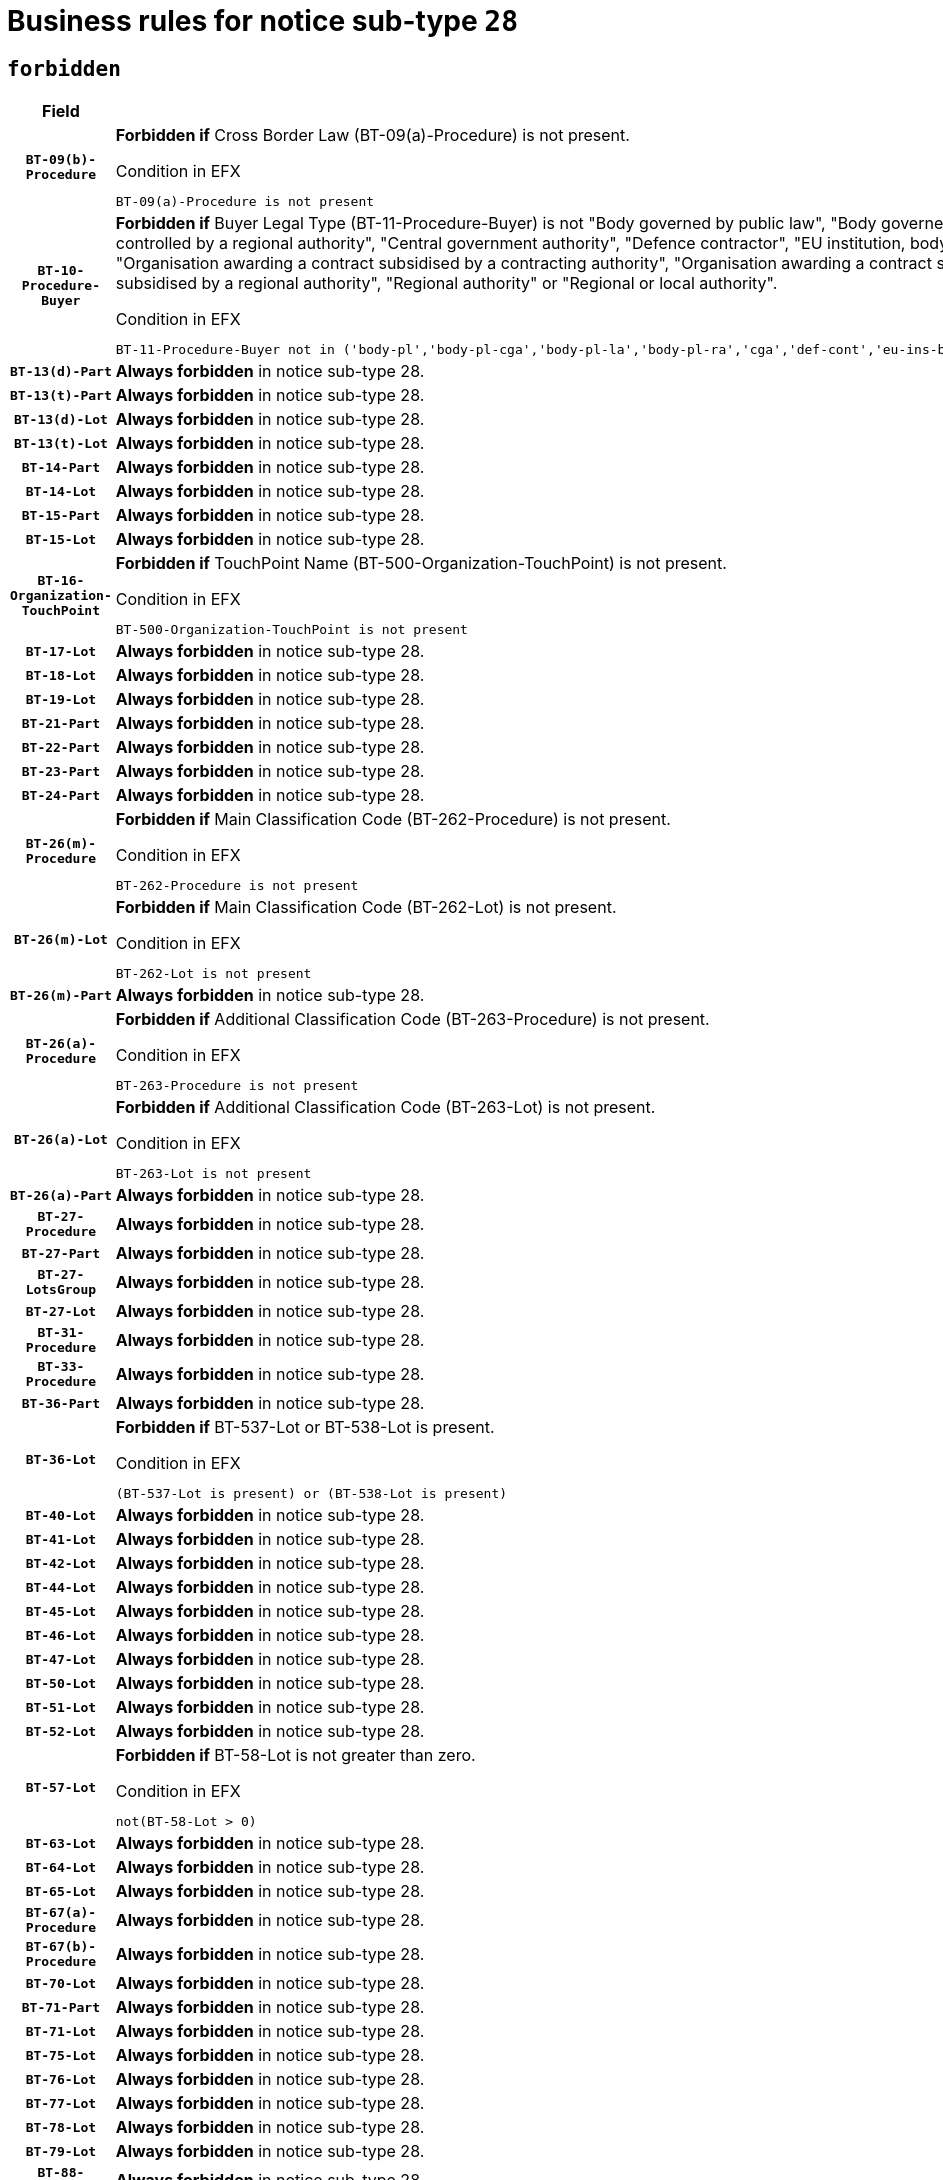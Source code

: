 = Business rules for notice sub-type `28`
:navtitle: Business Rules

== `forbidden`
[cols="<3,<6,>1", role="fixed-layout"]
|====
h| Field h|Details h|Severity 
h|`BT-09(b)-Procedure`
a|

*Forbidden if* Cross Border Law (BT-09(a)-Procedure) is not present.

.Condition in EFX
[source, EFX]
----
BT-09(a)-Procedure is not present
----
|`ERROR`
h|`BT-10-Procedure-Buyer`
a|

*Forbidden if* Buyer Legal Type (BT-11-Procedure-Buyer) is not "Body governed by public law", "Body governed by public law, controlled by a central government authority", "Body governed by public law, controlled by a local authority", "Body governed by public law, controlled by a regional authority", "Central government authority", "Defence contractor", "EU institution, body or agency", "European Institution/Agency or International Organisation", "Group of public authorities", "International organisation", "Local authority", "Organisation awarding a contract subsidised by a contracting authority", "Organisation awarding a contract subsidised by a central government authority", "Organisation awarding a contract subsidised by a local authority", "Organisation awarding a contract subsidised by a regional authority", "Regional authority" or "Regional or local authority".

.Condition in EFX
[source, EFX]
----
BT-11-Procedure-Buyer not in ('body-pl','body-pl-cga','body-pl-la','body-pl-ra','cga','def-cont','eu-ins-bod-ag','eu-int-org','grp-p-aut','int-org','la','org-sub','org-sub-cga','org-sub-la','org-sub-ra','ra','rl-aut')
----
|`ERROR`
h|`BT-13(d)-Part`
a|

*Always forbidden* in notice sub-type 28.
|`ERROR`
h|`BT-13(t)-Part`
a|

*Always forbidden* in notice sub-type 28.
|`ERROR`
h|`BT-13(d)-Lot`
a|

*Always forbidden* in notice sub-type 28.
|`ERROR`
h|`BT-13(t)-Lot`
a|

*Always forbidden* in notice sub-type 28.
|`ERROR`
h|`BT-14-Part`
a|

*Always forbidden* in notice sub-type 28.
|`ERROR`
h|`BT-14-Lot`
a|

*Always forbidden* in notice sub-type 28.
|`ERROR`
h|`BT-15-Part`
a|

*Always forbidden* in notice sub-type 28.
|`ERROR`
h|`BT-15-Lot`
a|

*Always forbidden* in notice sub-type 28.
|`ERROR`
h|`BT-16-Organization-TouchPoint`
a|

*Forbidden if* TouchPoint Name (BT-500-Organization-TouchPoint) is not present.

.Condition in EFX
[source, EFX]
----
BT-500-Organization-TouchPoint is not present
----
|`ERROR`
h|`BT-17-Lot`
a|

*Always forbidden* in notice sub-type 28.
|`ERROR`
h|`BT-18-Lot`
a|

*Always forbidden* in notice sub-type 28.
|`ERROR`
h|`BT-19-Lot`
a|

*Always forbidden* in notice sub-type 28.
|`ERROR`
h|`BT-21-Part`
a|

*Always forbidden* in notice sub-type 28.
|`ERROR`
h|`BT-22-Part`
a|

*Always forbidden* in notice sub-type 28.
|`ERROR`
h|`BT-23-Part`
a|

*Always forbidden* in notice sub-type 28.
|`ERROR`
h|`BT-24-Part`
a|

*Always forbidden* in notice sub-type 28.
|`ERROR`
h|`BT-26(m)-Procedure`
a|

*Forbidden if* Main Classification Code (BT-262-Procedure) is not present.

.Condition in EFX
[source, EFX]
----
BT-262-Procedure is not present
----
|`ERROR`
h|`BT-26(m)-Lot`
a|

*Forbidden if* Main Classification Code (BT-262-Lot) is not present.

.Condition in EFX
[source, EFX]
----
BT-262-Lot is not present
----
|`ERROR`
h|`BT-26(m)-Part`
a|

*Always forbidden* in notice sub-type 28.
|`ERROR`
h|`BT-26(a)-Procedure`
a|

*Forbidden if* Additional Classification Code (BT-263-Procedure) is not present.

.Condition in EFX
[source, EFX]
----
BT-263-Procedure is not present
----
|`ERROR`
h|`BT-26(a)-Lot`
a|

*Forbidden if* Additional Classification Code (BT-263-Lot) is not present.

.Condition in EFX
[source, EFX]
----
BT-263-Lot is not present
----
|`ERROR`
h|`BT-26(a)-Part`
a|

*Always forbidden* in notice sub-type 28.
|`ERROR`
h|`BT-27-Procedure`
a|

*Always forbidden* in notice sub-type 28.
|`ERROR`
h|`BT-27-Part`
a|

*Always forbidden* in notice sub-type 28.
|`ERROR`
h|`BT-27-LotsGroup`
a|

*Always forbidden* in notice sub-type 28.
|`ERROR`
h|`BT-27-Lot`
a|

*Always forbidden* in notice sub-type 28.
|`ERROR`
h|`BT-31-Procedure`
a|

*Always forbidden* in notice sub-type 28.
|`ERROR`
h|`BT-33-Procedure`
a|

*Always forbidden* in notice sub-type 28.
|`ERROR`
h|`BT-36-Part`
a|

*Always forbidden* in notice sub-type 28.
|`ERROR`
h|`BT-36-Lot`
a|

*Forbidden if* BT-537-Lot or BT-538-Lot is present.

.Condition in EFX
[source, EFX]
----
(BT-537-Lot is present) or (BT-538-Lot is present)
----
|`ERROR`
h|`BT-40-Lot`
a|

*Always forbidden* in notice sub-type 28.
|`ERROR`
h|`BT-41-Lot`
a|

*Always forbidden* in notice sub-type 28.
|`ERROR`
h|`BT-42-Lot`
a|

*Always forbidden* in notice sub-type 28.
|`ERROR`
h|`BT-44-Lot`
a|

*Always forbidden* in notice sub-type 28.
|`ERROR`
h|`BT-45-Lot`
a|

*Always forbidden* in notice sub-type 28.
|`ERROR`
h|`BT-46-Lot`
a|

*Always forbidden* in notice sub-type 28.
|`ERROR`
h|`BT-47-Lot`
a|

*Always forbidden* in notice sub-type 28.
|`ERROR`
h|`BT-50-Lot`
a|

*Always forbidden* in notice sub-type 28.
|`ERROR`
h|`BT-51-Lot`
a|

*Always forbidden* in notice sub-type 28.
|`ERROR`
h|`BT-52-Lot`
a|

*Always forbidden* in notice sub-type 28.
|`ERROR`
h|`BT-57-Lot`
a|

*Forbidden if* BT-58-Lot is not greater than zero.

.Condition in EFX
[source, EFX]
----
not(BT-58-Lot > 0)
----
|`ERROR`
h|`BT-63-Lot`
a|

*Always forbidden* in notice sub-type 28.
|`ERROR`
h|`BT-64-Lot`
a|

*Always forbidden* in notice sub-type 28.
|`ERROR`
h|`BT-65-Lot`
a|

*Always forbidden* in notice sub-type 28.
|`ERROR`
h|`BT-67(a)-Procedure`
a|

*Always forbidden* in notice sub-type 28.
|`ERROR`
h|`BT-67(b)-Procedure`
a|

*Always forbidden* in notice sub-type 28.
|`ERROR`
h|`BT-70-Lot`
a|

*Always forbidden* in notice sub-type 28.
|`ERROR`
h|`BT-71-Part`
a|

*Always forbidden* in notice sub-type 28.
|`ERROR`
h|`BT-71-Lot`
a|

*Always forbidden* in notice sub-type 28.
|`ERROR`
h|`BT-75-Lot`
a|

*Always forbidden* in notice sub-type 28.
|`ERROR`
h|`BT-76-Lot`
a|

*Always forbidden* in notice sub-type 28.
|`ERROR`
h|`BT-77-Lot`
a|

*Always forbidden* in notice sub-type 28.
|`ERROR`
h|`BT-78-Lot`
a|

*Always forbidden* in notice sub-type 28.
|`ERROR`
h|`BT-79-Lot`
a|

*Always forbidden* in notice sub-type 28.
|`ERROR`
h|`BT-88-Procedure`
a|

*Always forbidden* in notice sub-type 28.
|`ERROR`
h|`BT-92-Lot`
a|

*Always forbidden* in notice sub-type 28.
|`ERROR`
h|`BT-93-Lot`
a|

*Always forbidden* in notice sub-type 28.
|`ERROR`
h|`BT-94-Lot`
a|

*Always forbidden* in notice sub-type 28.
|`ERROR`
h|`BT-95-Lot`
a|

*Always forbidden* in notice sub-type 28.
|`ERROR`
h|`BT-97-Lot`
a|

*Always forbidden* in notice sub-type 28.
|`ERROR`
h|`BT-98-Lot`
a|

*Always forbidden* in notice sub-type 28.
|`ERROR`
h|`BT-106-Procedure`
a|

*Always forbidden* in notice sub-type 28.
|`ERROR`
h|`BT-109-Lot`
a|

*Always forbidden* in notice sub-type 28.
|`ERROR`
h|`BT-111-Lot`
a|

*Always forbidden* in notice sub-type 28.
|`ERROR`
h|`BT-113-Lot`
a|

*Always forbidden* in notice sub-type 28.
|`ERROR`
h|`BT-115-Part`
a|

*Always forbidden* in notice sub-type 28.
|`ERROR`
h|`BT-115-Lot`
a|

*Forbidden if* the value chosen for BT-11 Procedure Buyer is not equal to: 'Body governed by public law', 'Body governed by public law, controlled by a central government authority', 'Body governed by public law, controlled by a local authority', 'Body governed by public law, controlled by a regional authority', 'Central government authority', 'Defence contractor', 'EU institution, body or agency', 'European Institution/Agency or International Organisation', 'International organisation', 'Local authority', 'Organisation awarding a contract subsidised by a central government authority', 'Organisation awarding a contract subsidised by a local authority', 'Organisation awarding a contract subsidised by a regional authority', 'Public undertaking', 'Public undertaking, controlled by a central government authority', 'Public undertaking, controlled by a local authority', 'Public undertaking, controlled by a regional authority', 'Regional authority' or 'Regional or local authority'.

.Condition in EFX
[source, EFX]
----
BT-11-Procedure-Buyer not in ('cga','ra','la','body-pl','body-pl-cga','body-pl-ra','body-pl-la','pub-undert','pub-undert-cga','pub-undert-ra','pub-undert-la','org-sub-cga','org-sub-ra','org-sub-la','def-cont','int-org','eu-ins-bod-ag','rl-aut','eu-int-org')
----
|`ERROR`
h|`BT-118-NoticeResult`
a|

*Always forbidden* in notice sub-type 28.
|`ERROR`
h|`BT-119-LotResult`
a|

*Always forbidden* in notice sub-type 28.
|`ERROR`
h|`BT-120-Lot`
a|

*Always forbidden* in notice sub-type 28.
|`ERROR`
h|`BT-122-Lot`
a|

*Always forbidden* in notice sub-type 28.
|`ERROR`
h|`BT-123-Lot`
a|

*Always forbidden* in notice sub-type 28.
|`ERROR`
h|`BT-124-Part`
a|

*Always forbidden* in notice sub-type 28.
|`ERROR`
h|`BT-124-Lot`
a|

*Always forbidden* in notice sub-type 28.
|`ERROR`
h|`BT-125(i)-Part`
a|

*Always forbidden* in notice sub-type 28.
|`ERROR`
h|`BT-127-notice`
a|

*Always forbidden* in notice sub-type 28.
|`ERROR`
h|`BT-130-Lot`
a|

*Always forbidden* in notice sub-type 28.
|`ERROR`
h|`BT-131(d)-Lot`
a|

*Always forbidden* in notice sub-type 28.
|`ERROR`
h|`BT-131(t)-Lot`
a|

*Always forbidden* in notice sub-type 28.
|`ERROR`
h|`BT-132(d)-Lot`
a|

*Always forbidden* in notice sub-type 28.
|`ERROR`
h|`BT-132(t)-Lot`
a|

*Always forbidden* in notice sub-type 28.
|`ERROR`
h|`BT-133-Lot`
a|

*Always forbidden* in notice sub-type 28.
|`ERROR`
h|`BT-134-Lot`
a|

*Always forbidden* in notice sub-type 28.
|`ERROR`
h|`BT-135-Procedure`
a|

*Forbidden if* Procedure Type (BT-105) value is not equal to "Direct award".

.Condition in EFX
[source, EFX]
----
not(BT-105-Procedure == 'neg-wo-call')
----
|`ERROR`
h|`BT-136-Procedure`
a|

*Forbidden if* the value chosen for the field BT-105-Procedure is not 'Negotiated without prior call for competition'.

.Condition in EFX
[source, EFX]
----
not(BT-105-Procedure == 'neg-wo-call')
----
|`ERROR`
h|`BT-137-Part`
a|

*Always forbidden* in notice sub-type 28.
|`ERROR`
h|`BT-137-LotsGroup`
a|

*Forbidden if* there are not multiple lots.

.Condition in EFX
[source, EFX]
----
count(/BT-137-Lot) < 2
----
|`ERROR`
h|`BT-140-notice`
a|

*Forbidden if* Change Notice Version Identifier (BT-758-notice) is not present.

.Condition in EFX
[source, EFX]
----
BT-758-notice is not present
----
|`ERROR`
h|`BT-141(a)-notice`
a|

*Forbidden if* Change Previous Notice Section Identifier (BT-13716-notice) is not present.

.Condition in EFX
[source, EFX]
----
BT-13716-notice is not present
----
|`ERROR`
h|`BT-142-LotResult`
a|

*Always forbidden* in notice sub-type 28.
|`ERROR`
h|`BT-144-LotResult`
a|

*Always forbidden* in notice sub-type 28.
|`ERROR`
h|`BT-145-Contract`
a|

*Always forbidden* in notice sub-type 28.
|`ERROR`
h|`BT-151-Contract`
a|

*Always forbidden* in notice sub-type 28.
|`ERROR`
h|`BT-156-NoticeResult`
a|

*Always forbidden* in notice sub-type 28.
|`ERROR`
h|`BT-157-LotsGroup`
a|

*Always forbidden* in notice sub-type 28.
|`ERROR`
h|`BT-161-NoticeResult`
a|

*Forbidden if* a framework agreement is involved.

.Condition in EFX
[source, EFX]
----
(BT-13713-LotResult == BT-137-Lot[BT-765-Lot in ('fa-mix','fa-w-rc','fa-wo-rc')]) and not(BT-768-Contract == TRUE)
----
|`ERROR`
h|`BT-165-Organization-Company`
a|

*Forbidden if* the Organization is a not a main contractor (OPT-300-Tenderer) and not a subcontractor (OPT-301-Tenderer-SubCont)).

.Condition in EFX
[source, EFX]
----
not(OPT-200-Organization-Company == OPT-300-Tenderer) and not(OPT-200-Organization-Company == OPT-301-Tenderer-SubCont)
----
|`ERROR`
h|`BT-171-Tender`
a|

*Always forbidden* in notice sub-type 28.
|`ERROR`
h|`BT-191-Tender`
a|

*Always forbidden* in notice sub-type 28.
|`ERROR`
h|`BT-193-Tender`
a|

*Always forbidden* in notice sub-type 28.
|`ERROR`
h|`BT-195(BT-118)-NoticeResult`
a|

*Always forbidden* in notice sub-type 28.
|`ERROR`
h|`BT-195(BT-161)-NoticeResult`
a|

*Forbidden if* Notice Value (BT-161-NoticeResult) is not present.

.Condition in EFX
[source, EFX]
----
BT-161-NoticeResult is not present
----
|`ERROR`
h|`BT-195(BT-556)-NoticeResult`
a|

*Always forbidden* in notice sub-type 28.
|`ERROR`
h|`BT-195(BT-156)-NoticeResult`
a|

*Always forbidden* in notice sub-type 28.
|`ERROR`
h|`BT-195(BT-142)-LotResult`
a|

*Always forbidden* in notice sub-type 28.
|`ERROR`
h|`BT-195(BT-710)-LotResult`
a|

*Always forbidden* in notice sub-type 28.
|`ERROR`
h|`BT-195(BT-711)-LotResult`
a|

*Always forbidden* in notice sub-type 28.
|`ERROR`
h|`BT-195(BT-709)-LotResult`
a|

*Always forbidden* in notice sub-type 28.
|`ERROR`
h|`BT-195(BT-712)-LotResult`
a|

*Always forbidden* in notice sub-type 28.
|`ERROR`
h|`BT-195(BT-144)-LotResult`
a|

*Always forbidden* in notice sub-type 28.
|`ERROR`
h|`BT-195(BT-760)-LotResult`
a|

*Always forbidden* in notice sub-type 28.
|`ERROR`
h|`BT-195(BT-759)-LotResult`
a|

*Always forbidden* in notice sub-type 28.
|`ERROR`
h|`BT-195(BT-171)-Tender`
a|

*Always forbidden* in notice sub-type 28.
|`ERROR`
h|`BT-195(BT-193)-Tender`
a|

*Always forbidden* in notice sub-type 28.
|`ERROR`
h|`BT-195(BT-720)-Tender`
a|

*Forbidden if* Tender Value (BT-720-Tender) is not present.

.Condition in EFX
[source, EFX]
----
BT-720-Tender is not present
----
|`ERROR`
h|`BT-195(BT-162)-Tender`
a|

*Forbidden if* Concession Revenue User (BT-162-Tender) is not present.

.Condition in EFX
[source, EFX]
----
BT-162-Tender is not present
----
|`ERROR`
h|`BT-195(BT-160)-Tender`
a|

*Forbidden if* Concession Revenue Buyer (BT-160-Tender) is not present.

.Condition in EFX
[source, EFX]
----
BT-160-Tender is not present
----
|`ERROR`
h|`BT-195(BT-163)-Tender`
a|

*Forbidden if* Concession Value Description (BT-163-Tender) is not present.

.Condition in EFX
[source, EFX]
----
BT-163-Tender is not present
----
|`ERROR`
h|`BT-195(BT-191)-Tender`
a|

*Always forbidden* in notice sub-type 28.
|`ERROR`
h|`BT-195(BT-553)-Tender`
a|

*Forbidden if* Subcontracting Value (BT-553-Tender) is not present.

.Condition in EFX
[source, EFX]
----
BT-553-Tender is not present
----
|`ERROR`
h|`BT-195(BT-554)-Tender`
a|

*Forbidden if* Subcontracting Description (BT-554-Tender) is not present.

.Condition in EFX
[source, EFX]
----
BT-554-Tender is not present
----
|`ERROR`
h|`BT-195(BT-555)-Tender`
a|

*Forbidden if* Subcontracting Percentage (BT-555-Tender) is not present.

.Condition in EFX
[source, EFX]
----
BT-555-Tender is not present
----
|`ERROR`
h|`BT-195(BT-773)-Tender`
a|

*Forbidden if* Subcontracting (BT-773-Tender) is not present.

.Condition in EFX
[source, EFX]
----
BT-773-Tender is not present
----
|`ERROR`
h|`BT-195(BT-731)-Tender`
a|

*Forbidden if* Subcontracting Percentage Known (BT-731-Tender) is not present.

.Condition in EFX
[source, EFX]
----
BT-731-Tender is not present
----
|`ERROR`
h|`BT-195(BT-730)-Tender`
a|

*Forbidden if* Subcontracting Value Known (BT-730-Tender) is not present.

.Condition in EFX
[source, EFX]
----
BT-730-Tender is not present
----
|`ERROR`
h|`BT-195(BT-09)-Procedure`
a|

*Always forbidden* in notice sub-type 28.
|`ERROR`
h|`BT-195(BT-105)-Procedure`
a|

*Always forbidden* in notice sub-type 28.
|`ERROR`
h|`BT-195(BT-88)-Procedure`
a|

*Always forbidden* in notice sub-type 28.
|`ERROR`
h|`BT-195(BT-106)-Procedure`
a|

*Always forbidden* in notice sub-type 28.
|`ERROR`
h|`BT-195(BT-1351)-Procedure`
a|

*Always forbidden* in notice sub-type 28.
|`ERROR`
h|`BT-195(BT-136)-Procedure`
a|

*Always forbidden* in notice sub-type 28.
|`ERROR`
h|`BT-195(BT-1252)-Procedure`
a|

*Always forbidden* in notice sub-type 28.
|`ERROR`
h|`BT-195(BT-135)-Procedure`
a|

*Always forbidden* in notice sub-type 28.
|`ERROR`
h|`BT-195(BT-733)-LotsGroup`
a|

*Always forbidden* in notice sub-type 28.
|`ERROR`
h|`BT-195(BT-543)-LotsGroup`
a|

*Always forbidden* in notice sub-type 28.
|`ERROR`
h|`BT-195(BT-5421)-LotsGroup`
a|

*Always forbidden* in notice sub-type 28.
|`ERROR`
h|`BT-195(BT-5422)-LotsGroup`
a|

*Always forbidden* in notice sub-type 28.
|`ERROR`
h|`BT-195(BT-5423)-LotsGroup`
a|

*Always forbidden* in notice sub-type 28.
|`ERROR`
h|`BT-195(BT-541)-LotsGroup`
a|

*Always forbidden* in notice sub-type 28.
|`ERROR`
h|`BT-195(BT-734)-LotsGroup`
a|

*Always forbidden* in notice sub-type 28.
|`ERROR`
h|`BT-195(BT-539)-LotsGroup`
a|

*Always forbidden* in notice sub-type 28.
|`ERROR`
h|`BT-195(BT-540)-LotsGroup`
a|

*Always forbidden* in notice sub-type 28.
|`ERROR`
h|`BT-195(BT-733)-Lot`
a|

*Always forbidden* in notice sub-type 28.
|`ERROR`
h|`BT-195(BT-543)-Lot`
a|

*Always forbidden* in notice sub-type 28.
|`ERROR`
h|`BT-195(BT-5421)-Lot`
a|

*Always forbidden* in notice sub-type 28.
|`ERROR`
h|`BT-195(BT-5422)-Lot`
a|

*Always forbidden* in notice sub-type 28.
|`ERROR`
h|`BT-195(BT-5423)-Lot`
a|

*Always forbidden* in notice sub-type 28.
|`ERROR`
h|`BT-195(BT-541)-Lot`
a|

*Always forbidden* in notice sub-type 28.
|`ERROR`
h|`BT-195(BT-734)-Lot`
a|

*Always forbidden* in notice sub-type 28.
|`ERROR`
h|`BT-195(BT-539)-Lot`
a|

*Always forbidden* in notice sub-type 28.
|`ERROR`
h|`BT-195(BT-540)-Lot`
a|

*Always forbidden* in notice sub-type 28.
|`ERROR`
h|`BT-195(BT-635)-LotResult`
a|

*Always forbidden* in notice sub-type 28.
|`ERROR`
h|`BT-195(BT-636)-LotResult`
a|

*Always forbidden* in notice sub-type 28.
|`ERROR`
h|`BT-196(BT-118)-NoticeResult`
a|

*Always forbidden* in notice sub-type 28.
|`ERROR`
h|`BT-196(BT-556)-NoticeResult`
a|

*Always forbidden* in notice sub-type 28.
|`ERROR`
h|`BT-196(BT-156)-NoticeResult`
a|

*Always forbidden* in notice sub-type 28.
|`ERROR`
h|`BT-196(BT-142)-LotResult`
a|

*Always forbidden* in notice sub-type 28.
|`ERROR`
h|`BT-196(BT-710)-LotResult`
a|

*Always forbidden* in notice sub-type 28.
|`ERROR`
h|`BT-196(BT-711)-LotResult`
a|

*Always forbidden* in notice sub-type 28.
|`ERROR`
h|`BT-196(BT-709)-LotResult`
a|

*Always forbidden* in notice sub-type 28.
|`ERROR`
h|`BT-196(BT-712)-LotResult`
a|

*Always forbidden* in notice sub-type 28.
|`ERROR`
h|`BT-196(BT-144)-LotResult`
a|

*Always forbidden* in notice sub-type 28.
|`ERROR`
h|`BT-196(BT-760)-LotResult`
a|

*Always forbidden* in notice sub-type 28.
|`ERROR`
h|`BT-196(BT-759)-LotResult`
a|

*Always forbidden* in notice sub-type 28.
|`ERROR`
h|`BT-196(BT-171)-Tender`
a|

*Always forbidden* in notice sub-type 28.
|`ERROR`
h|`BT-196(BT-193)-Tender`
a|

*Always forbidden* in notice sub-type 28.
|`ERROR`
h|`BT-196(BT-191)-Tender`
a|

*Always forbidden* in notice sub-type 28.
|`ERROR`
h|`BT-196(BT-09)-Procedure`
a|

*Always forbidden* in notice sub-type 28.
|`ERROR`
h|`BT-196(BT-105)-Procedure`
a|

*Always forbidden* in notice sub-type 28.
|`ERROR`
h|`BT-196(BT-88)-Procedure`
a|

*Always forbidden* in notice sub-type 28.
|`ERROR`
h|`BT-196(BT-106)-Procedure`
a|

*Always forbidden* in notice sub-type 28.
|`ERROR`
h|`BT-196(BT-1351)-Procedure`
a|

*Always forbidden* in notice sub-type 28.
|`ERROR`
h|`BT-196(BT-136)-Procedure`
a|

*Always forbidden* in notice sub-type 28.
|`ERROR`
h|`BT-196(BT-1252)-Procedure`
a|

*Always forbidden* in notice sub-type 28.
|`ERROR`
h|`BT-196(BT-135)-Procedure`
a|

*Always forbidden* in notice sub-type 28.
|`ERROR`
h|`BT-196(BT-733)-LotsGroup`
a|

*Always forbidden* in notice sub-type 28.
|`ERROR`
h|`BT-196(BT-543)-LotsGroup`
a|

*Always forbidden* in notice sub-type 28.
|`ERROR`
h|`BT-196(BT-5421)-LotsGroup`
a|

*Always forbidden* in notice sub-type 28.
|`ERROR`
h|`BT-196(BT-5422)-LotsGroup`
a|

*Always forbidden* in notice sub-type 28.
|`ERROR`
h|`BT-196(BT-5423)-LotsGroup`
a|

*Always forbidden* in notice sub-type 28.
|`ERROR`
h|`BT-196(BT-541)-LotsGroup`
a|

*Always forbidden* in notice sub-type 28.
|`ERROR`
h|`BT-196(BT-734)-LotsGroup`
a|

*Always forbidden* in notice sub-type 28.
|`ERROR`
h|`BT-196(BT-539)-LotsGroup`
a|

*Always forbidden* in notice sub-type 28.
|`ERROR`
h|`BT-196(BT-540)-LotsGroup`
a|

*Always forbidden* in notice sub-type 28.
|`ERROR`
h|`BT-196(BT-733)-Lot`
a|

*Always forbidden* in notice sub-type 28.
|`ERROR`
h|`BT-196(BT-543)-Lot`
a|

*Always forbidden* in notice sub-type 28.
|`ERROR`
h|`BT-196(BT-5421)-Lot`
a|

*Always forbidden* in notice sub-type 28.
|`ERROR`
h|`BT-196(BT-5422)-Lot`
a|

*Always forbidden* in notice sub-type 28.
|`ERROR`
h|`BT-196(BT-5423)-Lot`
a|

*Always forbidden* in notice sub-type 28.
|`ERROR`
h|`BT-196(BT-541)-Lot`
a|

*Always forbidden* in notice sub-type 28.
|`ERROR`
h|`BT-196(BT-734)-Lot`
a|

*Always forbidden* in notice sub-type 28.
|`ERROR`
h|`BT-196(BT-539)-Lot`
a|

*Always forbidden* in notice sub-type 28.
|`ERROR`
h|`BT-196(BT-540)-Lot`
a|

*Always forbidden* in notice sub-type 28.
|`ERROR`
h|`BT-196(BT-160)-Tender`
a|

*Forbidden if* Unpublished Identifier (BT-195(BT-160)-Tender) is not present.

.Condition in EFX
[source, EFX]
----
BT-195(BT-160)-Tender is not present
----
|`ERROR`
h|`BT-196(BT-161)-NoticeResult`
a|

*Forbidden if* Unpublished Identifier (BT-195(BT-161)-NoticeResult) is not present.

.Condition in EFX
[source, EFX]
----
BT-195(BT-161)-NoticeResult is not present
----
|`ERROR`
h|`BT-196(BT-162)-Tender`
a|

*Forbidden if* Unpublished Identifier (BT-195(BT-162)-Tender) is not present.

.Condition in EFX
[source, EFX]
----
BT-195(BT-162)-Tender is not present
----
|`ERROR`
h|`BT-196(BT-163)-Tender`
a|

*Forbidden if* Unpublished Identifier (BT-195(BT-163)-Tender) is not present.

.Condition in EFX
[source, EFX]
----
BT-195(BT-163)-Tender is not present
----
|`ERROR`
h|`BT-196(BT-553)-Tender`
a|

*Forbidden if* Unpublished Identifier (BT-195(BT-553)-Tender) is not present.

.Condition in EFX
[source, EFX]
----
BT-195(BT-553)-Tender is not present
----
|`ERROR`
h|`BT-196(BT-554)-Tender`
a|

*Forbidden if* Unpublished Identifier (BT-195(BT-554)-Tender) is not present.

.Condition in EFX
[source, EFX]
----
BT-195(BT-554)-Tender is not present
----
|`ERROR`
h|`BT-196(BT-555)-Tender`
a|

*Forbidden if* Unpublished Identifier (BT-195(BT-555)-Tender) is not present.

.Condition in EFX
[source, EFX]
----
BT-195(BT-555)-Tender is not present
----
|`ERROR`
h|`BT-196(BT-720)-Tender`
a|

*Forbidden if* Unpublished Identifier (BT-195(BT-720)-Tender) is not present.

.Condition in EFX
[source, EFX]
----
BT-195(BT-720)-Tender is not present
----
|`ERROR`
h|`BT-196(BT-730)-Tender`
a|

*Forbidden if* Unpublished Identifier (BT-195(BT-730)-Tender) is not present.

.Condition in EFX
[source, EFX]
----
BT-195(BT-730)-Tender is not present
----
|`ERROR`
h|`BT-196(BT-731)-Tender`
a|

*Forbidden if* Unpublished Identifier (BT-195(BT-731)-Tender) is not present.

.Condition in EFX
[source, EFX]
----
BT-195(BT-731)-Tender is not present
----
|`ERROR`
h|`BT-196(BT-773)-Tender`
a|

*Forbidden if* Unpublished Identifier (BT-195(BT-773)-Tender) is not present.

.Condition in EFX
[source, EFX]
----
BT-195(BT-773)-Tender is not present
----
|`ERROR`
h|`BT-196(BT-635)-LotResult`
a|

*Always forbidden* in notice sub-type 28.
|`ERROR`
h|`BT-196(BT-636)-LotResult`
a|

*Always forbidden* in notice sub-type 28.
|`ERROR`
h|`BT-197(BT-118)-NoticeResult`
a|

*Always forbidden* in notice sub-type 28.
|`ERROR`
h|`BT-197(BT-556)-NoticeResult`
a|

*Always forbidden* in notice sub-type 28.
|`ERROR`
h|`BT-197(BT-156)-NoticeResult`
a|

*Always forbidden* in notice sub-type 28.
|`ERROR`
h|`BT-197(BT-142)-LotResult`
a|

*Always forbidden* in notice sub-type 28.
|`ERROR`
h|`BT-197(BT-710)-LotResult`
a|

*Always forbidden* in notice sub-type 28.
|`ERROR`
h|`BT-197(BT-711)-LotResult`
a|

*Always forbidden* in notice sub-type 28.
|`ERROR`
h|`BT-197(BT-709)-LotResult`
a|

*Always forbidden* in notice sub-type 28.
|`ERROR`
h|`BT-197(BT-712)-LotResult`
a|

*Always forbidden* in notice sub-type 28.
|`ERROR`
h|`BT-197(BT-144)-LotResult`
a|

*Always forbidden* in notice sub-type 28.
|`ERROR`
h|`BT-197(BT-760)-LotResult`
a|

*Always forbidden* in notice sub-type 28.
|`ERROR`
h|`BT-197(BT-759)-LotResult`
a|

*Always forbidden* in notice sub-type 28.
|`ERROR`
h|`BT-197(BT-171)-Tender`
a|

*Always forbidden* in notice sub-type 28.
|`ERROR`
h|`BT-197(BT-193)-Tender`
a|

*Always forbidden* in notice sub-type 28.
|`ERROR`
h|`BT-197(BT-191)-Tender`
a|

*Always forbidden* in notice sub-type 28.
|`ERROR`
h|`BT-197(BT-09)-Procedure`
a|

*Always forbidden* in notice sub-type 28.
|`ERROR`
h|`BT-197(BT-105)-Procedure`
a|

*Always forbidden* in notice sub-type 28.
|`ERROR`
h|`BT-197(BT-88)-Procedure`
a|

*Always forbidden* in notice sub-type 28.
|`ERROR`
h|`BT-197(BT-106)-Procedure`
a|

*Always forbidden* in notice sub-type 28.
|`ERROR`
h|`BT-197(BT-1351)-Procedure`
a|

*Always forbidden* in notice sub-type 28.
|`ERROR`
h|`BT-197(BT-136)-Procedure`
a|

*Always forbidden* in notice sub-type 28.
|`ERROR`
h|`BT-197(BT-1252)-Procedure`
a|

*Always forbidden* in notice sub-type 28.
|`ERROR`
h|`BT-197(BT-135)-Procedure`
a|

*Always forbidden* in notice sub-type 28.
|`ERROR`
h|`BT-197(BT-733)-LotsGroup`
a|

*Always forbidden* in notice sub-type 28.
|`ERROR`
h|`BT-197(BT-543)-LotsGroup`
a|

*Always forbidden* in notice sub-type 28.
|`ERROR`
h|`BT-197(BT-5421)-LotsGroup`
a|

*Always forbidden* in notice sub-type 28.
|`ERROR`
h|`BT-197(BT-5422)-LotsGroup`
a|

*Always forbidden* in notice sub-type 28.
|`ERROR`
h|`BT-197(BT-5423)-LotsGroup`
a|

*Always forbidden* in notice sub-type 28.
|`ERROR`
h|`BT-197(BT-541)-LotsGroup`
a|

*Always forbidden* in notice sub-type 28.
|`ERROR`
h|`BT-197(BT-734)-LotsGroup`
a|

*Always forbidden* in notice sub-type 28.
|`ERROR`
h|`BT-197(BT-539)-LotsGroup`
a|

*Always forbidden* in notice sub-type 28.
|`ERROR`
h|`BT-197(BT-540)-LotsGroup`
a|

*Always forbidden* in notice sub-type 28.
|`ERROR`
h|`BT-197(BT-733)-Lot`
a|

*Always forbidden* in notice sub-type 28.
|`ERROR`
h|`BT-197(BT-543)-Lot`
a|

*Always forbidden* in notice sub-type 28.
|`ERROR`
h|`BT-197(BT-5421)-Lot`
a|

*Always forbidden* in notice sub-type 28.
|`ERROR`
h|`BT-197(BT-5422)-Lot`
a|

*Always forbidden* in notice sub-type 28.
|`ERROR`
h|`BT-197(BT-5423)-Lot`
a|

*Always forbidden* in notice sub-type 28.
|`ERROR`
h|`BT-197(BT-541)-Lot`
a|

*Always forbidden* in notice sub-type 28.
|`ERROR`
h|`BT-197(BT-734)-Lot`
a|

*Always forbidden* in notice sub-type 28.
|`ERROR`
h|`BT-197(BT-539)-Lot`
a|

*Always forbidden* in notice sub-type 28.
|`ERROR`
h|`BT-197(BT-540)-Lot`
a|

*Always forbidden* in notice sub-type 28.
|`ERROR`
h|`BT-197(BT-160)-Tender`
a|

*Forbidden if* Unpublished Identifier (BT-195(BT-160)-Tender) is not present.

.Condition in EFX
[source, EFX]
----
BT-195(BT-160)-Tender is not present
----
|`ERROR`
h|`BT-197(BT-161)-NoticeResult`
a|

*Forbidden if* Unpublished Identifier (BT-195(BT-161)-NoticeResult) is not present.

.Condition in EFX
[source, EFX]
----
BT-195(BT-161)-NoticeResult is not present
----
|`ERROR`
h|`BT-197(BT-162)-Tender`
a|

*Forbidden if* Unpublished Identifier (BT-195(BT-162)-Tender) is not present.

.Condition in EFX
[source, EFX]
----
BT-195(BT-162)-Tender is not present
----
|`ERROR`
h|`BT-197(BT-163)-Tender`
a|

*Forbidden if* Unpublished Identifier (BT-195(BT-163)-Tender) is not present.

.Condition in EFX
[source, EFX]
----
BT-195(BT-163)-Tender is not present
----
|`ERROR`
h|`BT-197(BT-553)-Tender`
a|

*Forbidden if* Unpublished Identifier (BT-195(BT-553)-Tender) is not present.

.Condition in EFX
[source, EFX]
----
BT-195(BT-553)-Tender is not present
----
|`ERROR`
h|`BT-197(BT-554)-Tender`
a|

*Forbidden if* Unpublished Identifier (BT-195(BT-554)-Tender) is not present.

.Condition in EFX
[source, EFX]
----
BT-195(BT-554)-Tender is not present
----
|`ERROR`
h|`BT-197(BT-555)-Tender`
a|

*Forbidden if* Unpublished Identifier (BT-195(BT-555)-Tender) is not present.

.Condition in EFX
[source, EFX]
----
BT-195(BT-555)-Tender is not present
----
|`ERROR`
h|`BT-197(BT-720)-Tender`
a|

*Forbidden if* Unpublished Identifier (BT-195(BT-720)-Tender) is not present.

.Condition in EFX
[source, EFX]
----
BT-195(BT-720)-Tender is not present
----
|`ERROR`
h|`BT-197(BT-730)-Tender`
a|

*Forbidden if* Unpublished Identifier (BT-195(BT-730)-Tender) is not present.

.Condition in EFX
[source, EFX]
----
BT-195(BT-730)-Tender is not present
----
|`ERROR`
h|`BT-197(BT-731)-Tender`
a|

*Forbidden if* Unpublished Identifier (BT-195(BT-731)-Tender) is not present.

.Condition in EFX
[source, EFX]
----
BT-195(BT-731)-Tender is not present
----
|`ERROR`
h|`BT-197(BT-773)-Tender`
a|

*Forbidden if* Unpublished Identifier (BT-195(BT-773)-Tender) is not present.

.Condition in EFX
[source, EFX]
----
BT-195(BT-773)-Tender is not present
----
|`ERROR`
h|`BT-197(BT-635)-LotResult`
a|

*Always forbidden* in notice sub-type 28.
|`ERROR`
h|`BT-197(BT-636)-LotResult`
a|

*Always forbidden* in notice sub-type 28.
|`ERROR`
h|`BT-198(BT-118)-NoticeResult`
a|

*Always forbidden* in notice sub-type 28.
|`ERROR`
h|`BT-198(BT-556)-NoticeResult`
a|

*Always forbidden* in notice sub-type 28.
|`ERROR`
h|`BT-198(BT-156)-NoticeResult`
a|

*Always forbidden* in notice sub-type 28.
|`ERROR`
h|`BT-198(BT-142)-LotResult`
a|

*Always forbidden* in notice sub-type 28.
|`ERROR`
h|`BT-198(BT-710)-LotResult`
a|

*Always forbidden* in notice sub-type 28.
|`ERROR`
h|`BT-198(BT-711)-LotResult`
a|

*Always forbidden* in notice sub-type 28.
|`ERROR`
h|`BT-198(BT-709)-LotResult`
a|

*Always forbidden* in notice sub-type 28.
|`ERROR`
h|`BT-198(BT-712)-LotResult`
a|

*Always forbidden* in notice sub-type 28.
|`ERROR`
h|`BT-198(BT-144)-LotResult`
a|

*Always forbidden* in notice sub-type 28.
|`ERROR`
h|`BT-198(BT-760)-LotResult`
a|

*Always forbidden* in notice sub-type 28.
|`ERROR`
h|`BT-198(BT-759)-LotResult`
a|

*Always forbidden* in notice sub-type 28.
|`ERROR`
h|`BT-198(BT-171)-Tender`
a|

*Always forbidden* in notice sub-type 28.
|`ERROR`
h|`BT-198(BT-193)-Tender`
a|

*Always forbidden* in notice sub-type 28.
|`ERROR`
h|`BT-198(BT-191)-Tender`
a|

*Always forbidden* in notice sub-type 28.
|`ERROR`
h|`BT-198(BT-09)-Procedure`
a|

*Always forbidden* in notice sub-type 28.
|`ERROR`
h|`BT-198(BT-105)-Procedure`
a|

*Always forbidden* in notice sub-type 28.
|`ERROR`
h|`BT-198(BT-88)-Procedure`
a|

*Always forbidden* in notice sub-type 28.
|`ERROR`
h|`BT-198(BT-106)-Procedure`
a|

*Always forbidden* in notice sub-type 28.
|`ERROR`
h|`BT-198(BT-1351)-Procedure`
a|

*Always forbidden* in notice sub-type 28.
|`ERROR`
h|`BT-198(BT-136)-Procedure`
a|

*Always forbidden* in notice sub-type 28.
|`ERROR`
h|`BT-198(BT-1252)-Procedure`
a|

*Always forbidden* in notice sub-type 28.
|`ERROR`
h|`BT-198(BT-135)-Procedure`
a|

*Always forbidden* in notice sub-type 28.
|`ERROR`
h|`BT-198(BT-733)-LotsGroup`
a|

*Always forbidden* in notice sub-type 28.
|`ERROR`
h|`BT-198(BT-543)-LotsGroup`
a|

*Always forbidden* in notice sub-type 28.
|`ERROR`
h|`BT-198(BT-5421)-LotsGroup`
a|

*Always forbidden* in notice sub-type 28.
|`ERROR`
h|`BT-198(BT-5422)-LotsGroup`
a|

*Always forbidden* in notice sub-type 28.
|`ERROR`
h|`BT-198(BT-5423)-LotsGroup`
a|

*Always forbidden* in notice sub-type 28.
|`ERROR`
h|`BT-198(BT-541)-LotsGroup`
a|

*Always forbidden* in notice sub-type 28.
|`ERROR`
h|`BT-198(BT-734)-LotsGroup`
a|

*Always forbidden* in notice sub-type 28.
|`ERROR`
h|`BT-198(BT-539)-LotsGroup`
a|

*Always forbidden* in notice sub-type 28.
|`ERROR`
h|`BT-198(BT-540)-LotsGroup`
a|

*Always forbidden* in notice sub-type 28.
|`ERROR`
h|`BT-198(BT-733)-Lot`
a|

*Always forbidden* in notice sub-type 28.
|`ERROR`
h|`BT-198(BT-543)-Lot`
a|

*Always forbidden* in notice sub-type 28.
|`ERROR`
h|`BT-198(BT-5421)-Lot`
a|

*Always forbidden* in notice sub-type 28.
|`ERROR`
h|`BT-198(BT-5422)-Lot`
a|

*Always forbidden* in notice sub-type 28.
|`ERROR`
h|`BT-198(BT-5423)-Lot`
a|

*Always forbidden* in notice sub-type 28.
|`ERROR`
h|`BT-198(BT-541)-Lot`
a|

*Always forbidden* in notice sub-type 28.
|`ERROR`
h|`BT-198(BT-734)-Lot`
a|

*Always forbidden* in notice sub-type 28.
|`ERROR`
h|`BT-198(BT-539)-Lot`
a|

*Always forbidden* in notice sub-type 28.
|`ERROR`
h|`BT-198(BT-540)-Lot`
a|

*Always forbidden* in notice sub-type 28.
|`ERROR`
h|`BT-198(BT-160)-Tender`
a|

*Forbidden if* Unpublished Identifier (BT-195(BT-160)-Tender) is not present.

.Condition in EFX
[source, EFX]
----
BT-195(BT-160)-Tender is not present
----
|`ERROR`
h|`BT-198(BT-161)-NoticeResult`
a|

*Forbidden if* Unpublished Identifier (BT-195(BT-161)-NoticeResult) is not present.

.Condition in EFX
[source, EFX]
----
BT-195(BT-161)-NoticeResult is not present
----
|`ERROR`
h|`BT-198(BT-162)-Tender`
a|

*Forbidden if* Unpublished Identifier (BT-195(BT-162)-Tender) is not present.

.Condition in EFX
[source, EFX]
----
BT-195(BT-162)-Tender is not present
----
|`ERROR`
h|`BT-198(BT-163)-Tender`
a|

*Forbidden if* Unpublished Identifier (BT-195(BT-163)-Tender) is not present.

.Condition in EFX
[source, EFX]
----
BT-195(BT-163)-Tender is not present
----
|`ERROR`
h|`BT-198(BT-553)-Tender`
a|

*Forbidden if* Unpublished Identifier (BT-195(BT-553)-Tender) is not present.

.Condition in EFX
[source, EFX]
----
BT-195(BT-553)-Tender is not present
----
|`ERROR`
h|`BT-198(BT-554)-Tender`
a|

*Forbidden if* Unpublished Identifier (BT-195(BT-554)-Tender) is not present.

.Condition in EFX
[source, EFX]
----
BT-195(BT-554)-Tender is not present
----
|`ERROR`
h|`BT-198(BT-555)-Tender`
a|

*Forbidden if* Unpublished Identifier (BT-195(BT-555)-Tender) is not present.

.Condition in EFX
[source, EFX]
----
BT-195(BT-555)-Tender is not present
----
|`ERROR`
h|`BT-198(BT-720)-Tender`
a|

*Forbidden if* Unpublished Identifier (BT-195(BT-720)-Tender) is not present.

.Condition in EFX
[source, EFX]
----
BT-195(BT-720)-Tender is not present
----
|`ERROR`
h|`BT-198(BT-730)-Tender`
a|

*Forbidden if* Unpublished Identifier (BT-195(BT-730)-Tender) is not present.

.Condition in EFX
[source, EFX]
----
BT-195(BT-730)-Tender is not present
----
|`ERROR`
h|`BT-198(BT-731)-Tender`
a|

*Forbidden if* Unpublished Identifier (BT-195(BT-731)-Tender) is not present.

.Condition in EFX
[source, EFX]
----
BT-195(BT-731)-Tender is not present
----
|`ERROR`
h|`BT-198(BT-773)-Tender`
a|

*Forbidden if* Unpublished Identifier (BT-195(BT-773)-Tender) is not present.

.Condition in EFX
[source, EFX]
----
BT-195(BT-773)-Tender is not present
----
|`ERROR`
h|`BT-198(BT-635)-LotResult`
a|

*Always forbidden* in notice sub-type 28.
|`ERROR`
h|`BT-198(BT-636)-LotResult`
a|

*Always forbidden* in notice sub-type 28.
|`ERROR`
h|`BT-200-Contract`
a|

*Always forbidden* in notice sub-type 28.
|`ERROR`
h|`BT-201-Contract`
a|

*Always forbidden* in notice sub-type 28.
|`ERROR`
h|`BT-202-Contract`
a|

*Always forbidden* in notice sub-type 28.
|`ERROR`
h|`BT-262-Part`
a|

*Always forbidden* in notice sub-type 28.
|`ERROR`
h|`BT-263-Part`
a|

*Always forbidden* in notice sub-type 28.
|`ERROR`
h|`BT-271-Procedure`
a|

*Always forbidden* in notice sub-type 28.
|`ERROR`
h|`BT-271-Part`
a|

*Always forbidden* in notice sub-type 28.
|`ERROR`
h|`BT-271-LotsGroup`
a|

*Always forbidden* in notice sub-type 28.
|`ERROR`
h|`BT-271-Lot`
a|

*Always forbidden* in notice sub-type 28.
|`ERROR`
h|`BT-300-Part`
a|

*Always forbidden* in notice sub-type 28.
|`ERROR`
h|`BT-500-UBO`
a|

*Forbidden if* Ultimate Beneficial Owner Nationality (BT-706) is not present.

.Condition in EFX
[source, EFX]
----
BT-706-UBO is not present
----
|`ERROR`
h|`BT-500-Business`
a|

*Always forbidden* in notice sub-type 28.
|`ERROR`
h|`BT-500-Organization-TouchPoint`
a|

*Forbidden if* Touchpoint Technical Identifier (OPT-201-Organization-TouchPoint) does not exist.

.Condition in EFX
[source, EFX]
----
OPT-201-Organization-TouchPoint is not present
----
|`ERROR`
h|`BT-501-Business-National`
a|

*Always forbidden* in notice sub-type 28.
|`ERROR`
h|`BT-501-Business-European`
a|

*Always forbidden* in notice sub-type 28.
|`ERROR`
h|`BT-502-Business`
a|

*Always forbidden* in notice sub-type 28.
|`ERROR`
h|`BT-503-UBO`
a|

*Forbidden if* Ultimate Beneficial Owner name (BT-500-UBO) is not present.

.Condition in EFX
[source, EFX]
----
BT-500-UBO is not present
----
|`ERROR`
h|`BT-503-Business`
a|

*Always forbidden* in notice sub-type 28.
|`ERROR`
h|`BT-503-Organization-TouchPoint`
a|

*Forbidden if* Touchpoint Technical Identifier (OPT-201-Organization-TouchPoint) does not exist.

.Condition in EFX
[source, EFX]
----
OPT-201-Organization-TouchPoint is not present
----
|`ERROR`
h|`BT-505-Business`
a|

*Always forbidden* in notice sub-type 28.
|`ERROR`
h|`BT-505-Organization-Company`
a|

*Forbidden if* Company Organization Name (BT-500-Organization-Company) is not present.

.Condition in EFX
[source, EFX]
----
BT-500-Organization-Company is not present
----
|`ERROR`
h|`BT-505-Organization-TouchPoint`
a|

*Forbidden if* Touchpoint Technical Identifier (OPT-201-Organization-TouchPoint) does not exist.

.Condition in EFX
[source, EFX]
----
OPT-201-Organization-TouchPoint is not present
----
|`ERROR`
h|`BT-506-UBO`
a|

*Forbidden if* Ultimate Beneficial Owner name (BT-500-UBO) is not present.

.Condition in EFX
[source, EFX]
----
BT-500-UBO is not present
----
|`ERROR`
h|`BT-506-Business`
a|

*Always forbidden* in notice sub-type 28.
|`ERROR`
h|`BT-506-Organization-TouchPoint`
a|

*Forbidden if* Touchpoint Technical Identifier (OPT-201-Organization-TouchPoint) does not exist.

.Condition in EFX
[source, EFX]
----
OPT-201-Organization-TouchPoint is not present
----
|`ERROR`
h|`BT-507-UBO`
a|

*Forbidden if* UBO residence country (BT-514-UBO) is not a country with NUTS codes.

.Condition in EFX
[source, EFX]
----
not(BT-514-UBO in (nuts-country))
----
|`ERROR`
h|`BT-507-Business`
a|

*Always forbidden* in notice sub-type 28.
|`ERROR`
h|`BT-507-Organization-Company`
a|

*Forbidden if* Organization country (BT-514-Organization-Company) is not a country with NUTS codes.

.Condition in EFX
[source, EFX]
----
BT-514-Organization-Company not in (nuts-country)
----
|`ERROR`
h|`BT-507-Organization-TouchPoint`
a|

*Forbidden if* TouchPoint country (BT-514-Organization-TouchPoint) is not a country with NUTS codes.

.Condition in EFX
[source, EFX]
----
BT-514-Organization-TouchPoint not in (nuts-country)
----
|`ERROR`
h|`BT-509-Organization-TouchPoint`
a|

*Forbidden if* Touchpoint Technical Identifier (OPT-201-Organization-TouchPoint) does not exist.

.Condition in EFX
[source, EFX]
----
OPT-201-Organization-TouchPoint is not present
----
|`ERROR`
h|`BT-510(a)-Organization-Company`
a|

*Forbidden if* Organisation City (BT-513-Organization-Company) is not present.

.Condition in EFX
[source, EFX]
----
BT-513-Organization-Company is not present
----
|`ERROR`
h|`BT-510(b)-Organization-Company`
a|

*Forbidden if* Street (BT-510(a)-Organization-Company) is not present.

.Condition in EFX
[source, EFX]
----
BT-510(a)-Organization-Company is not present
----
|`ERROR`
h|`BT-510(c)-Organization-Company`
a|

*Forbidden if* Streetline 1 (BT-510(b)-Organization-Company) is not present.

.Condition in EFX
[source, EFX]
----
BT-510(b)-Organization-Company is not present
----
|`ERROR`
h|`BT-510(a)-Organization-TouchPoint`
a|

*Forbidden if* City (BT-513-Organization-TouchPoint) is not present.

.Condition in EFX
[source, EFX]
----
BT-513-Organization-TouchPoint is not present
----
|`ERROR`
h|`BT-510(b)-Organization-TouchPoint`
a|

*Forbidden if* Street (BT-510(a)-Organization-TouchPoint) is not present.

.Condition in EFX
[source, EFX]
----
BT-510(a)-Organization-TouchPoint is not present
----
|`ERROR`
h|`BT-510(c)-Organization-TouchPoint`
a|

*Forbidden if* Streetline 1 (BT-510(b)-Organization-TouchPoint) is not present.

.Condition in EFX
[source, EFX]
----
BT-510(b)-Organization-TouchPoint is not present
----
|`ERROR`
h|`BT-510(a)-UBO`
a|

*Forbidden if* Ultimate Beneficial Owner name (BT-500-UBO) is not present.

.Condition in EFX
[source, EFX]
----
BT-500-UBO is not present
----
|`ERROR`
h|`BT-510(b)-UBO`
a|

*Forbidden if* UBO residence Streetname (BT-510(a)-UBO) is not present.

.Condition in EFX
[source, EFX]
----
BT-510(a)-UBO is not present
----
|`ERROR`
h|`BT-510(c)-UBO`
a|

*Forbidden if* UBO residence AdditionalStreetname (BT-510(b)-UBO) is not present.

.Condition in EFX
[source, EFX]
----
BT-510(b)-UBO is not present
----
|`ERROR`
h|`BT-510(a)-Business`
a|

*Always forbidden* in notice sub-type 28.
|`ERROR`
h|`BT-510(b)-Business`
a|

*Always forbidden* in notice sub-type 28.
|`ERROR`
h|`BT-510(c)-Business`
a|

*Always forbidden* in notice sub-type 28.
|`ERROR`
h|`BT-512-UBO`
a|

*Forbidden if* UBO residence country (BT-514-UBO) is not a country with post codes.

.Condition in EFX
[source, EFX]
----
not(BT-514-UBO in (postcode-country))
----
|`ERROR`
h|`BT-512-Business`
a|

*Always forbidden* in notice sub-type 28.
|`ERROR`
h|`BT-512-Organization-Company`
a|

*Forbidden if* Organisation country (BT-514-Organization-Company) is not a country with post codes.

.Condition in EFX
[source, EFX]
----
BT-514-Organization-Company not in (postcode-country)
----
|`ERROR`
h|`BT-512-Organization-TouchPoint`
a|

*Forbidden if* TouchPoint country (BT-514-Organization-TouchPoint) is not a country with post codes.

.Condition in EFX
[source, EFX]
----
BT-514-Organization-TouchPoint not in (postcode-country)
----
|`ERROR`
h|`BT-513-UBO`
a|

*Forbidden if* Ultimate Beneficial Owner name (BT-500-UBO) is not present.

.Condition in EFX
[source, EFX]
----
BT-500-UBO is not present
----
|`ERROR`
h|`BT-513-Business`
a|

*Always forbidden* in notice sub-type 28.
|`ERROR`
h|`BT-513-Organization-TouchPoint`
a|

*Forbidden if* Organization Country Code (BT-514-Organization-TouchPoint) is not present.

.Condition in EFX
[source, EFX]
----
BT-514-Organization-TouchPoint is not present
----
|`ERROR`
h|`BT-514-UBO`
a|

*Forbidden if* Ultimate Beneficial Owner name (BT-500-UBO) is not present.

.Condition in EFX
[source, EFX]
----
BT-500-UBO is not present
----
|`ERROR`
h|`BT-514-Business`
a|

*Always forbidden* in notice sub-type 28.
|`ERROR`
h|`BT-514-Organization-TouchPoint`
a|

*Forbidden if* TouchPoint Name (BT-500-Organization-TouchPoint) is not present.

.Condition in EFX
[source, EFX]
----
BT-500-Organization-TouchPoint is not present
----
|`ERROR`
h|`BT-531-Procedure`
a|

*Forbidden if* Main Nature (BT-23-Procedure) is not present.

.Condition in EFX
[source, EFX]
----
BT-23-Procedure is not present
----
|`ERROR`
h|`BT-531-Lot`
a|

*Forbidden if* Main Nature (BT-23-Lot) is not present.

.Condition in EFX
[source, EFX]
----
BT-23-Lot is not present
----
|`ERROR`
h|`BT-531-Part`
a|

*Forbidden if* Main Nature (BT-23-Part) is not present.

.Condition in EFX
[source, EFX]
----
BT-23-Part is not present
----
|`ERROR`
h|`BT-536-Part`
a|

*Always forbidden* in notice sub-type 28.
|`ERROR`
h|`BT-536-Lot`
a|

*Forbidden if* Duration Period (BT-36-Lot) and Duration End Date (BT-537-Lot) are not present.

.Condition in EFX
[source, EFX]
----
BT-36-Lot is not present and BT-537-Lot is not present
----
|`ERROR`
h|`BT-537-Part`
a|

*Always forbidden* in notice sub-type 28.
|`ERROR`
h|`BT-537-Lot`
a|

*Forbidden if* BT-36-Lot or BT-538-Lot is present.

.Condition in EFX
[source, EFX]
----
(BT-36-Lot is present) or (BT-538-Lot is present)
----
|`ERROR`
h|`BT-538-Part`
a|

*Always forbidden* in notice sub-type 28.
|`ERROR`
h|`BT-538-Lot`
a|

*Forbidden if* BT-36-Lot or BT-537-Lot is present.

.Condition in EFX
[source, EFX]
----
(BT-36-Lot is present) or (BT-537-Lot is present)
----
|`ERROR`
h|`BT-541-LotsGroup`
a|

*Forbidden if* Award Criterion Description (BT-540-LotsGroup) is not present.

.Condition in EFX
[source, EFX]
----
BT-540-LotsGroup is not present
----
|`ERROR`
h|`BT-541-Lot`
a|

*Forbidden if* Award Criterion Description (BT-540-Lot) is not present.

.Condition in EFX
[source, EFX]
----
BT-540-Lot is not present
----
|`ERROR`
h|`BT-543-LotsGroup`
a|

*Forbidden if* BT-541-LotsGroup is not empty.

.Condition in EFX
[source, EFX]
----
BT-541-LotsGroup is present
----
|`ERROR`
h|`BT-543-Lot`
a|

*Forbidden if* BT-541-Lot is not empty.

.Condition in EFX
[source, EFX]
----
BT-541-Lot is present
----
|`ERROR`
h|`BT-553-Tender`
a|

*Forbidden if* the value chosen for BT-730-Tender is not equal to 'TRUE'.

.Condition in EFX
[source, EFX]
----
not(BT-730-Tender == TRUE)
----
|`ERROR`
h|`BT-554-Tender`
a|

*Forbidden if* the value chosen for BT-773-Tender is not equal to 'YES'.

.Condition in EFX
[source, EFX]
----
not(BT-773-Tender == 'yes')
----
|`ERROR`
h|`BT-555-Tender`
a|

*Forbidden if* Subcontracting Percentage Known (BT-731-Tender) is not equal to 'TRUE'.

.Condition in EFX
[source, EFX]
----
not(BT-731-Tender == TRUE)
----
|`ERROR`
h|`BT-556-NoticeResult`
a|

*Always forbidden* in notice sub-type 28.
|`ERROR`
h|`BT-578-Lot`
a|

*Always forbidden* in notice sub-type 28.
|`ERROR`
h|`BT-610-Procedure-Buyer`
a|

*Forbidden if* Buyer Legal Type (BT-11-Procedure-Buyer) is not "Public undertaking", "Public undertaking, controlled by a central government authority", "Public undertaking, controlled by a local authority", "Public undertaking, controlled by a regional authority" or "Entity with special or exclusive rights"..

.Condition in EFX
[source, EFX]
----
BT-11-Procedure-Buyer not in ('pub-undert','pub-undert-cga','pub-undert-la','pub-undert-ra','spec-rights-entity')
----
|`ERROR`
h|`BT-615-Part`
a|

*Always forbidden* in notice sub-type 28.
|`ERROR`
h|`BT-615-Lot`
a|

*Always forbidden* in notice sub-type 28.
|`ERROR`
h|`BT-630(d)-Lot`
a|

*Always forbidden* in notice sub-type 28.
|`ERROR`
h|`BT-630(t)-Lot`
a|

*Always forbidden* in notice sub-type 28.
|`ERROR`
h|`BT-631-Lot`
a|

*Always forbidden* in notice sub-type 28.
|`ERROR`
h|`BT-632-Part`
a|

*Always forbidden* in notice sub-type 28.
|`ERROR`
h|`BT-632-Lot`
a|

*Always forbidden* in notice sub-type 28.
|`ERROR`
h|`BT-633-Organization`
a|

*Forbidden if* the organization is not a Service Provider, and is not a Tenderer or Subcontractor which is not on a regulated market..

.Condition in EFX
[source, EFX]
----
not(OPT-200-Organization-Company == /OPT-300-Procedure-SProvider) and not(((OPT-200-Organization-Company == /OPT-301-Tenderer-SubCont) or (OPT-200-Organization-Company == /OPT-300-Tenderer)) and (not(BT-746-Organization == TRUE)))
----
|`ERROR`
h|`BT-634-Procedure`
a|

*Always forbidden* in notice sub-type 28.
|`ERROR`
h|`BT-634-Lot`
a|

*Always forbidden* in notice sub-type 28.
|`ERROR`
h|`BT-635-LotResult`
a|

*Always forbidden* in notice sub-type 28.
|`ERROR`
h|`BT-636-LotResult`
a|

*Always forbidden* in notice sub-type 28.
|`ERROR`
h|`BT-644-Lot`
a|

*Always forbidden* in notice sub-type 28.
|`ERROR`
h|`BT-651-Lot`
a|

*Always forbidden* in notice sub-type 28.
|`ERROR`
h|`BT-660-LotResult`
a|

*Always forbidden* in notice sub-type 28.
|`ERROR`
h|`BT-661-Lot`
a|

*Always forbidden* in notice sub-type 28.
|`ERROR`
h|`BT-706-UBO`
a|

*Forbidden if* the Beneficial Owner Technical Identifier (OPT-202-UBO) is not present.

.Condition in EFX
[source, EFX]
----
OPT-202-UBO is not present
----
|`ERROR`
h|`BT-707-Part`
a|

*Always forbidden* in notice sub-type 28.
|`ERROR`
h|`BT-707-Lot`
a|

*Always forbidden* in notice sub-type 28.
|`ERROR`
h|`BT-708-Part`
a|

*Always forbidden* in notice sub-type 28.
|`ERROR`
h|`BT-708-Lot`
a|

*Always forbidden* in notice sub-type 28.
|`ERROR`
h|`BT-709-LotResult`
a|

*Always forbidden* in notice sub-type 28.
|`ERROR`
h|`BT-710-LotResult`
a|

*Always forbidden* in notice sub-type 28.
|`ERROR`
h|`BT-711-LotResult`
a|

*Always forbidden* in notice sub-type 28.
|`ERROR`
h|`BT-712(a)-LotResult`
a|

*Always forbidden* in notice sub-type 28.
|`ERROR`
h|`BT-712(b)-LotResult`
a|

*Always forbidden* in notice sub-type 28.
|`ERROR`
h|`BT-717-Lot`
a|

*Always forbidden* in notice sub-type 28.
|`ERROR`
h|`BT-718-notice`
a|

*Forbidden if* Change Previous Notice Section Identifier (BT-13716-notice) is not present.

.Condition in EFX
[source, EFX]
----
BT-13716-notice is not present
----
|`ERROR`
h|`BT-719-notice`
a|

*Forbidden if* the indicator Change Procurement Documents (BT-718-notice) is not set to "true".

.Condition in EFX
[source, EFX]
----
not(BT-718-notice == TRUE)
----
|`ERROR`
h|`BT-720-Tender`
a|

*Forbidden if* the procedure for the lot is over and has not been awarded..

.Condition in EFX
[source, EFX]
----
OPT-321-Tender == OPT-320-LotResult[BT-142-LotResult == 'clos-nw']
----
|`ERROR`
h|`BT-721-Contract`
a|

*Forbidden if* BT-3202-Contract is not present.

.Condition in EFX
[source, EFX]
----
BT-3202-Contract is not present
----
|`ERROR`
h|`BT-723-LotResult`
a|

*Always forbidden* in notice sub-type 28.
|`ERROR`
h|`BT-726-Part`
a|

*Always forbidden* in notice sub-type 28.
|`ERROR`
h|`BT-726-LotsGroup`
a|

*Always forbidden* in notice sub-type 28.
|`ERROR`
h|`BT-726-Lot`
a|

*Always forbidden* in notice sub-type 28.
|`ERROR`
h|`BT-727-Procedure`
a|

*Forbidden if* BT-5071-Procedure is present.

.Condition in EFX
[source, EFX]
----
BT-5071-Procedure is present
----
|`ERROR`
h|`BT-727-Part`
a|

*Always forbidden* in notice sub-type 28.
|`ERROR`
h|`BT-728-Procedure`
a|

*Forbidden if* Place Performance Services Other (BT-727) and Place Performance Country Code (BT-5141) are not present.

.Condition in EFX
[source, EFX]
----
BT-727-Procedure is not present and BT-5141-Procedure is not present
----
|`ERROR`
h|`BT-728-Part`
a|

*Always forbidden* in notice sub-type 28.
|`ERROR`
h|`BT-728-Lot`
a|

*Forbidden if* Place Performance Services Other (BT-727) and Place Performance Country Code (BT-5141) are not present.

.Condition in EFX
[source, EFX]
----
BT-727-Lot is not present and BT-5141-Lot is not present
----
|`ERROR`
h|`BT-729-Lot`
a|

*Always forbidden* in notice sub-type 28.
|`ERROR`
h|`BT-730-Tender`
a|

*Forbidden if* the value chosen for BT-773-Tender is not equal to 'YES'.

.Condition in EFX
[source, EFX]
----
not(BT-773-Tender == 'yes')
----
|`ERROR`
h|`BT-731-Tender`
a|

*Forbidden if* the value chosen for BT-773-Tender is not equal to 'YES'.

.Condition in EFX
[source, EFX]
----
not(BT-773-Tender == 'yes')
----
|`ERROR`
h|`BT-732-Lot`
a|

*Always forbidden* in notice sub-type 28.
|`ERROR`
h|`BT-733-LotsGroup`
a|

*Forbidden if* Award Criterion Number Weight (BT-5421) value is not equal to "Order of importance".

.Condition in EFX
[source, EFX]
----
not(BT-5421-LotsGroup == 'ord-imp')
----
|`ERROR`
h|`BT-733-Lot`
a|

*Forbidden if* Award Criterion Number Weight (BT-5421) value is not equal to "Order of importance".

.Condition in EFX
[source, EFX]
----
not(BT-5421-LotsGroup == 'ord-imp')
----
|`ERROR`
h|`BT-734-LotsGroup`
a|

*Forbidden if* Award Criterion Description (BT-540-LotsGroup) is not present.

.Condition in EFX
[source, EFX]
----
BT-540-LotsGroup is not present
----
|`ERROR`
h|`BT-734-Lot`
a|

*Forbidden if* Award Criterion Description (BT-540-Lot) is not present.

.Condition in EFX
[source, EFX]
----
BT-540-Lot is not present
----
|`ERROR`
h|`BT-735-Lot`
a|

*Always forbidden* in notice sub-type 28.
|`ERROR`
h|`BT-735-LotResult`
a|

*Always forbidden* in notice sub-type 28.
|`ERROR`
h|`BT-736-Part`
a|

*Always forbidden* in notice sub-type 28.
|`ERROR`
h|`BT-736-Lot`
a|

*Always forbidden* in notice sub-type 28.
|`ERROR`
h|`BT-737-Part`
a|

*Always forbidden* in notice sub-type 28.
|`ERROR`
h|`BT-737-Lot`
a|

*Always forbidden* in notice sub-type 28.
|`ERROR`
h|`BT-739-UBO`
a|

*Forbidden if* Ultimate Beneficial Owner name (BT-500-UBO) is not present.

.Condition in EFX
[source, EFX]
----
BT-500-UBO is not present
----
|`ERROR`
h|`BT-739-Business`
a|

*Always forbidden* in notice sub-type 28.
|`ERROR`
h|`BT-739-Organization-Company`
a|

*Forbidden if* Company Organization Name (BT-500-Organization-Company) is not present.

.Condition in EFX
[source, EFX]
----
BT-500-Organization-Company is not present
----
|`ERROR`
h|`BT-739-Organization-TouchPoint`
a|

*Forbidden if* Touchpoint Technical Identifier (OPT-201-Organization-TouchPoint) does not exist.

.Condition in EFX
[source, EFX]
----
OPT-201-Organization-TouchPoint is not present
----
|`ERROR`
h|`BT-743-Lot`
a|

*Always forbidden* in notice sub-type 28.
|`ERROR`
h|`BT-744-Lot`
a|

*Always forbidden* in notice sub-type 28.
|`ERROR`
h|`BT-745-Lot`
a|

*Always forbidden* in notice sub-type 28.
|`ERROR`
h|`BT-746-Organization`
a|

*Forbidden if* the Organization is a not a main contractor (OPT-300-Tenderer) and not a subcontractor (OPT-301-Tenderer-SubCont)).

.Condition in EFX
[source, EFX]
----
not(OPT-200-Organization-Company == OPT-300-Tenderer) and not(OPT-200-Organization-Company == OPT-301-Tenderer-SubCont)
----
|`ERROR`
h|`BT-747-Lot`
a|

*Always forbidden* in notice sub-type 28.
|`ERROR`
h|`BT-748-Lot`
a|

*Always forbidden* in notice sub-type 28.
|`ERROR`
h|`BT-749-Lot`
a|

*Always forbidden* in notice sub-type 28.
|`ERROR`
h|`BT-750-Lot`
a|

*Always forbidden* in notice sub-type 28.
|`ERROR`
h|`BT-751-Lot`
a|

*Always forbidden* in notice sub-type 28.
|`ERROR`
h|`BT-752-Lot`
a|

*Always forbidden* in notice sub-type 28.
|`ERROR`
h|`BT-755-Lot`
a|

*Forbidden if* accessibility criteria are included or the procurement is not intended for use by natural persons..

.Condition in EFX
[source, EFX]
----
not(BT-754-Lot == 'n-inc-just')
----
|`ERROR`
h|`BT-756-Procedure`
a|

*Always forbidden* in notice sub-type 28.
|`ERROR`
h|`BT-758-notice`
a|

*Forbidden if* the notice is not of "Change" form type (BT-03-notice).

.Condition in EFX
[source, EFX]
----
not(BT-03-notice == 'change')
----
|`ERROR`
h|`BT-759-LotResult`
a|

*Always forbidden* in notice sub-type 28.
|`ERROR`
h|`BT-760-LotResult`
a|

*Always forbidden* in notice sub-type 28.
|`ERROR`
h|`BT-761-Lot`
a|

*Always forbidden* in notice sub-type 28.
|`ERROR`
h|`BT-762-notice`
a|

*Forbidden if* Change Reason Code (BT-140-notice) is not present.

.Condition in EFX
[source, EFX]
----
BT-140-notice is not present
----
|`ERROR`
h|`BT-763-Procedure`
a|

*Always forbidden* in notice sub-type 28.
|`ERROR`
h|`BT-764-Lot`
a|

*Always forbidden* in notice sub-type 28.
|`ERROR`
h|`BT-765-Part`
a|

*Always forbidden* in notice sub-type 28.
|`ERROR`
h|`BT-765-Lot`
a|

*Always forbidden* in notice sub-type 28.
|`ERROR`
h|`BT-766-Lot`
a|

*Always forbidden* in notice sub-type 28.
|`ERROR`
h|`BT-766-Part`
a|

*Always forbidden* in notice sub-type 28.
|`ERROR`
h|`BT-767-Lot`
a|

*Always forbidden* in notice sub-type 28.
|`ERROR`
h|`BT-768-Contract`
a|

*Always forbidden* in notice sub-type 28.
|`ERROR`
h|`BT-769-Lot`
a|

*Always forbidden* in notice sub-type 28.
|`ERROR`
h|`BT-771-Lot`
a|

*Always forbidden* in notice sub-type 28.
|`ERROR`
h|`BT-772-Lot`
a|

*Always forbidden* in notice sub-type 28.
|`ERROR`
h|`BT-777-Lot`
a|

*Forbidden if* the lot does not concern a strategic procurement.

.Condition in EFX
[source, EFX]
----
BT-06-Lot is not present or BT-06-Lot == 'none'
----
|`ERROR`
h|`BT-779-Tender`
a|

*Always forbidden* in notice sub-type 28.
|`ERROR`
h|`BT-780-Tender`
a|

*Always forbidden* in notice sub-type 28.
|`ERROR`
h|`BT-781-Lot`
a|

*Always forbidden* in notice sub-type 28.
|`ERROR`
h|`BT-782-Tender`
a|

*Always forbidden* in notice sub-type 28.
|`ERROR`
h|`BT-783-Review`
a|

*Always forbidden* in notice sub-type 28.
|`ERROR`
h|`BT-784-Review`
a|

*Always forbidden* in notice sub-type 28.
|`ERROR`
h|`BT-785-Review`
a|

*Always forbidden* in notice sub-type 28.
|`ERROR`
h|`BT-786-Review`
a|

*Always forbidden* in notice sub-type 28.
|`ERROR`
h|`BT-787-Review`
a|

*Always forbidden* in notice sub-type 28.
|`ERROR`
h|`BT-788-Review`
a|

*Always forbidden* in notice sub-type 28.
|`ERROR`
h|`BT-789-Review`
a|

*Always forbidden* in notice sub-type 28.
|`ERROR`
h|`BT-790-Review`
a|

*Always forbidden* in notice sub-type 28.
|`ERROR`
h|`BT-791-Review`
a|

*Always forbidden* in notice sub-type 28.
|`ERROR`
h|`BT-792-Review`
a|

*Always forbidden* in notice sub-type 28.
|`ERROR`
h|`BT-793-Review`
a|

*Always forbidden* in notice sub-type 28.
|`ERROR`
h|`BT-794-Review`
a|

*Always forbidden* in notice sub-type 28.
|`ERROR`
h|`BT-795-Review`
a|

*Always forbidden* in notice sub-type 28.
|`ERROR`
h|`BT-796-Review`
a|

*Always forbidden* in notice sub-type 28.
|`ERROR`
h|`BT-797-Review`
a|

*Always forbidden* in notice sub-type 28.
|`ERROR`
h|`BT-798-Review`
a|

*Always forbidden* in notice sub-type 28.
|`ERROR`
h|`BT-799-ReviewBody`
a|

*Always forbidden* in notice sub-type 28.
|`ERROR`
h|`BT-800(d)-Lot`
a|

*Always forbidden* in notice sub-type 28.
|`ERROR`
h|`BT-800(t)-Lot`
a|

*Always forbidden* in notice sub-type 28.
|`ERROR`
h|`BT-801-Lot`
a|

*Always forbidden* in notice sub-type 28.
|`ERROR`
h|`BT-802-Lot`
a|

*Always forbidden* in notice sub-type 28.
|`ERROR`
h|`BT-803(t)-notice`
a|

*Forbidden if* Notice Dispatch Date eSender (BT-803(d)-notice) is not present.

.Condition in EFX
[source, EFX]
----
BT-803(d)-notice is not present
----
|`ERROR`
h|`BT-1251-Part`
a|

*Always forbidden* in notice sub-type 28.
|`ERROR`
h|`BT-1251-Lot`
a|

*Forbidden if* Previous Planning Identifier (BT-125(i)-Lot) is not present.

.Condition in EFX
[source, EFX]
----
BT-125(i)-Lot is not present
----
|`ERROR`
h|`BT-1252-Procedure`
a|

*Forbidden if* BT-136-Procedure is not equal to one of the following: 'Only irregular or unacceptable tenders were received in response to a previous notice. All and only those tenderers of the previous procedure which have satisfied the selection criteria, have not fulfilled the exclusion grounds and have satisfied formal requirements, were included in the negotiations', 'Need for additional works or services by the original contractor', 'New works or services, constituting a repetition of existing works or ervices and ordered in accordance with the strict conditions stated in the Directive', 'No suitable tenders, requests to participate, or applications were received in response to a previous notice', 'Partial replacement or extension of existing supplies or installations by the original supplier ordered under the strict conditions stated in the Directive' or 'Service contract to be awarded to the winner or one of winners under the rules of a design contest'.

.Condition in EFX
[source, EFX]
----
BT-136-Procedure not in ('irregular', 'additional', 'repetition', 'unsuitable', 'existing', 'contest')
----
|`ERROR`
h|`BT-1311(d)-Lot`
a|

*Always forbidden* in notice sub-type 28.
|`ERROR`
h|`BT-1311(t)-Lot`
a|

*Always forbidden* in notice sub-type 28.
|`ERROR`
h|`BT-1351-Procedure`
a|

*Always forbidden* in notice sub-type 28.
|`ERROR`
h|`BT-1451-Contract`
a|

*Forbidden if* BT-3202-Contract is not present.

.Condition in EFX
[source, EFX]
----
BT-3202-Contract is not present
----
|`ERROR`
h|`BT-1501(n)-Contract`
a|

*Always forbidden* in notice sub-type 28.
|`ERROR`
h|`BT-1501(s)-Contract`
a|

*Always forbidden* in notice sub-type 28.
|`ERROR`
h|`BT-5010-Lot`
a|

*Always forbidden* in notice sub-type 28.
|`ERROR`
h|`BT-5071-Procedure`
a|

*Forbidden if* Place Performance Services Other (BT-727) is present or Place Performance Country Code (BT-5141) does not exist.

.Condition in EFX
[source, EFX]
----
BT-727-Procedure is present or BT-5141-Procedure is not present
----
|`ERROR`
h|`BT-5071-Part`
a|

*Always forbidden* in notice sub-type 28.
|`ERROR`
h|`BT-5071-Lot`
a|

*Forbidden if* Place Performance Services Other (BT-727) is present or Place Performance Country Code (BT-5141) does not exist.

.Condition in EFX
[source, EFX]
----
BT-727-Lot is present or BT-5141-Lot is not present
----
|`ERROR`
h|`BT-5101(a)-Procedure`
a|

*Forbidden if* Place Performance City (BT-5131) is not present.

.Condition in EFX
[source, EFX]
----
BT-5131-Procedure is not present
----
|`ERROR`
h|`BT-5101(b)-Procedure`
a|

*Forbidden if* Place Performance Street (BT-5101(a)-Procedure) is not present.

.Condition in EFX
[source, EFX]
----
BT-5101(a)-Procedure is not present
----
|`ERROR`
h|`BT-5101(c)-Procedure`
a|

*Forbidden if* Place Performance Street (BT-5101(b)-Procedure) is not present.

.Condition in EFX
[source, EFX]
----
BT-5101(b)-Procedure is not present
----
|`ERROR`
h|`BT-5101(a)-Part`
a|

*Always forbidden* in notice sub-type 28.
|`ERROR`
h|`BT-5101(b)-Part`
a|

*Always forbidden* in notice sub-type 28.
|`ERROR`
h|`BT-5101(c)-Part`
a|

*Always forbidden* in notice sub-type 28.
|`ERROR`
h|`BT-5101(a)-Lot`
a|

*Forbidden if* Place Performance City (BT-5131) is not present.

.Condition in EFX
[source, EFX]
----
BT-5131-Lot is not present
----
|`ERROR`
h|`BT-5101(b)-Lot`
a|

*Forbidden if* Place Performance Street (BT-5101(a)-Lot) is not present.

.Condition in EFX
[source, EFX]
----
BT-5101(a)-Lot is not present
----
|`ERROR`
h|`BT-5101(c)-Lot`
a|

*Forbidden if* Place Performance Street (BT-5101(b)-Lot) is not present.

.Condition in EFX
[source, EFX]
----
BT-5101(b)-Lot is not present
----
|`ERROR`
h|`BT-5121-Procedure`
a|

*Forbidden if* Place Performance City (BT-5131) is not present.

.Condition in EFX
[source, EFX]
----
BT-5131-Procedure is not present
----
|`ERROR`
h|`BT-5121-Part`
a|

*Always forbidden* in notice sub-type 28.
|`ERROR`
h|`BT-5121-Lot`
a|

*Forbidden if* Place Performance City (BT-5131) is not present.

.Condition in EFX
[source, EFX]
----
BT-5131-Lot is not present
----
|`ERROR`
h|`BT-5131-Procedure`
a|

*Forbidden if* Place Performance Services Other (BT-727) is present or Place Performance Country Code (BT-5141) does not exist.

.Condition in EFX
[source, EFX]
----
BT-727-Procedure is present or BT-5141-Procedure is not present
----
|`ERROR`
h|`BT-5131-Part`
a|

*Always forbidden* in notice sub-type 28.
|`ERROR`
h|`BT-5131-Lot`
a|

*Forbidden if* Place Performance Services Other (BT-727) is present or Place Performance Country Code (BT-5141) does not exist.

.Condition in EFX
[source, EFX]
----
BT-727-Lot is present or BT-5141-Lot is not present
----
|`ERROR`
h|`BT-5141-Part`
a|

*Always forbidden* in notice sub-type 28.
|`ERROR`
h|`BT-5421-LotsGroup`
a|

*Forbidden if* Award Criterion Number (BT-541) is not present or Award Criterion Number Fixed (BT-5422) is present or Award Criterion Number Threshold (BT-5423) is present.

.Condition in EFX
[source, EFX]
----
BT-541-LotsGroup is not present or BT-5422-LotsGroup is present or BT-5423-LotsGroup is present
----
|`ERROR`
h|`BT-5421-Lot`
a|

*Forbidden if* Award Criterion Number (BT-541) is not present or Award Criterion Number Fixed (BT-5422) is present or Award Criterion Number Threshold (BT-5423) is present.

.Condition in EFX
[source, EFX]
----
BT-541-Lot is not present or BT-5422-Lot is present or BT-5423-Lot is present
----
|`ERROR`
h|`BT-5422-LotsGroup`
a|

*Forbidden if* Award Criterion Number (BT-541) is not present or Award Criterion Number Weight (BT-5421) is present or Award Criterion Number Threshold (BT-5423) is present or Award Criterion Type (BT-539) is equal to 'Quality'.

.Condition in EFX
[source, EFX]
----
BT-541-LotsGroup is not present or BT-5421-LotsGroup is present or BT-5423-LotsGroup is present or BT-539-LotsGroup == 'quality'
----
|`ERROR`
h|`BT-5422-Lot`
a|

*Forbidden if* Award Criterion Number (BT-541) is not present or Award Criterion Number Weight (BT-5421) is present or Award Criterion Number Threshold (BT-5423) is present or Award Criterion Type (BT-539) is equal to 'Quality'.

.Condition in EFX
[source, EFX]
----
BT-541-Lot is not present or BT-5421-Lot is present or BT-5423-Lot is present or BT-539-Lot == 'quality'
----
|`ERROR`
h|`BT-5423-LotsGroup`
a|

*Forbidden if* Award Criterion Number (BT-541) is not present or Award Criterion Number Fixed (BT-5422) is present or Award Criterion Number Weight (BT-5421) is present.

.Condition in EFX
[source, EFX]
----
BT-541-LotsGroup is not present or BT-5421-LotsGroup is present or BT-5422-LotsGroup is present
----
|`ERROR`
h|`BT-5423-Lot`
a|

*Forbidden if* Award Criterion Number (BT-541) is not present or Award Criterion Number Fixed (BT-5422) is present or Award Criterion Number Weight (BT-5421) is present.

.Condition in EFX
[source, EFX]
----
BT-541-Lot is not present or BT-5421-Lot is present or BT-5422-Lot is present
----
|`ERROR`
h|`BT-6110-Contract`
a|

*Forbidden if* Contract EU Funds Identifier (BT-5011) and Contract EU Funds Name (BT-722) are not present.

.Condition in EFX
[source, EFX]
----
BT-722-Contract is not present and BT-5011-Contract is not present
----
|`ERROR`
h|`BT-6140-Lot`
a|

*Always forbidden* in notice sub-type 28.
|`ERROR`
h|`BT-7220-Lot`
a|

*Always forbidden* in notice sub-type 28.
|`ERROR`
h|`BT-7531-Lot`
a|

*Always forbidden* in notice sub-type 28.
|`ERROR`
h|`BT-7532-Lot`
a|

*Always forbidden* in notice sub-type 28.
|`ERROR`
h|`BT-13714-Tender`
a|

*Forbidden if* BT-3201-Tender is not present.

.Condition in EFX
[source, EFX]
----
BT-3201-Tender is not present
----
|`ERROR`
h|`BT-13716-notice`
a|

*Forbidden if* the value chosen for BT-02-Notice is not equal to 'Change notice'.

.Condition in EFX
[source, EFX]
----
not(BT-02-notice == 'corr')
----
|`ERROR`
h|`OPP-020-Contract`
a|

*Always forbidden* in notice sub-type 28.
|`ERROR`
h|`OPP-021-Contract`
a|

*Always forbidden* in notice sub-type 28.
|`ERROR`
h|`OPP-022-Contract`
a|

*Always forbidden* in notice sub-type 28.
|`ERROR`
h|`OPP-023-Contract`
a|

*Always forbidden* in notice sub-type 28.
|`ERROR`
h|`OPP-030-Tender`
a|

*Always forbidden* in notice sub-type 28.
|`ERROR`
h|`OPP-031-Tender`
a|

*Always forbidden* in notice sub-type 28.
|`ERROR`
h|`OPP-032-Tender`
a|

*Always forbidden* in notice sub-type 28.
|`ERROR`
h|`OPP-033-Tender`
a|

*Always forbidden* in notice sub-type 28.
|`ERROR`
h|`OPP-034-Tender`
a|

*Always forbidden* in notice sub-type 28.
|`ERROR`
h|`OPP-040-Procedure`
a|

*Always forbidden* in notice sub-type 28.
|`ERROR`
h|`OPP-050-Organization`
a|

*Forbidden if* Organization is not a buyer or there is only one buyer.

.Condition in EFX
[source, EFX]
----
not(OPT-200-Organization-Company == OPT-300-Procedure-Buyer) or (count(OPT-300-Procedure-Buyer) < 2)
----
|`ERROR`
h|`OPP-051-Organization`
a|

*Always forbidden* in notice sub-type 28.
|`ERROR`
h|`OPP-052-Organization`
a|

*Always forbidden* in notice sub-type 28.
|`ERROR`
h|`OPP-080-Tender`
a|

*Always forbidden* in notice sub-type 28.
|`ERROR`
h|`OPP-100-Business`
a|

*Always forbidden* in notice sub-type 28.
|`ERROR`
h|`OPP-105-Business`
a|

*Always forbidden* in notice sub-type 28.
|`ERROR`
h|`OPP-110-Business`
a|

*Always forbidden* in notice sub-type 28.
|`ERROR`
h|`OPP-111-Business`
a|

*Always forbidden* in notice sub-type 28.
|`ERROR`
h|`OPP-112-Business`
a|

*Always forbidden* in notice sub-type 28.
|`ERROR`
h|`OPP-113-Business-European`
a|

*Always forbidden* in notice sub-type 28.
|`ERROR`
h|`OPP-120-Business`
a|

*Always forbidden* in notice sub-type 28.
|`ERROR`
h|`OPP-121-Business`
a|

*Always forbidden* in notice sub-type 28.
|`ERROR`
h|`OPP-122-Business`
a|

*Always forbidden* in notice sub-type 28.
|`ERROR`
h|`OPP-123-Business`
a|

*Always forbidden* in notice sub-type 28.
|`ERROR`
h|`OPP-130-Business`
a|

*Always forbidden* in notice sub-type 28.
|`ERROR`
h|`OPP-131-Business`
a|

*Always forbidden* in notice sub-type 28.
|`ERROR`
h|`OPA-27-Procedure-Currency`
a|

*Always forbidden* in notice sub-type 28.
|`ERROR`
h|`OPT-050-Part`
a|

*Always forbidden* in notice sub-type 28.
|`ERROR`
h|`OPT-050-Lot`
a|

*Always forbidden* in notice sub-type 28.
|`ERROR`
h|`OPT-070-Lot`
a|

*Always forbidden* in notice sub-type 28.
|`ERROR`
h|`OPT-071-Lot`
a|

*Always forbidden* in notice sub-type 28.
|`ERROR`
h|`OPT-072-Lot`
a|

*Always forbidden* in notice sub-type 28.
|`ERROR`
h|`OPT-090-LotsGroup`
a|

*Always forbidden* in notice sub-type 28.
|`ERROR`
h|`OPT-090-Lot`
a|

*Always forbidden* in notice sub-type 28.
|`ERROR`
h|`OPT-091-ReviewReq`
a|

*Always forbidden* in notice sub-type 28.
|`ERROR`
h|`OPT-092-ReviewBody`
a|

*Always forbidden* in notice sub-type 28.
|`ERROR`
h|`OPT-092-ReviewReq`
a|

*Always forbidden* in notice sub-type 28.
|`ERROR`
h|`OPT-100-Contract`
a|

*Always forbidden* in notice sub-type 28.
|`ERROR`
h|`OPT-110-Part-FiscalLegis`
a|

*Always forbidden* in notice sub-type 28.
|`ERROR`
h|`OPT-111-Part-FiscalLegis`
a|

*Always forbidden* in notice sub-type 28.
|`ERROR`
h|`OPT-112-Part-EnvironLegis`
a|

*Always forbidden* in notice sub-type 28.
|`ERROR`
h|`OPT-113-Part-EmployLegis`
a|

*Always forbidden* in notice sub-type 28.
|`ERROR`
h|`OPA-118-NoticeResult-Currency`
a|

*Always forbidden* in notice sub-type 28.
|`ERROR`
h|`OPT-120-Part-EnvironLegis`
a|

*Always forbidden* in notice sub-type 28.
|`ERROR`
h|`OPT-130-Part-EmployLegis`
a|

*Always forbidden* in notice sub-type 28.
|`ERROR`
h|`OPT-140-Part`
a|

*Always forbidden* in notice sub-type 28.
|`ERROR`
h|`OPT-140-Lot`
a|

*Always forbidden* in notice sub-type 28.
|`ERROR`
h|`OPT-150-Lot`
a|

*Always forbidden* in notice sub-type 28.
|`ERROR`
h|`OPT-155-LotResult`
a|

*Always forbidden* in notice sub-type 28.
|`ERROR`
h|`OPT-156-LotResult`
a|

*Always forbidden* in notice sub-type 28.
|`ERROR`
h|`OPT-160-UBO`
a|

*Forbidden if* Ultimate Beneficial Owner name (BT-500-UBO) is not present.

.Condition in EFX
[source, EFX]
----
BT-500-UBO is not present
----
|`ERROR`
h|`OPA-161-NoticeResult-Currency`
a|

*Forbidden if* a framework agreement is involved.

.Condition in EFX
[source, EFX]
----
(BT-13713-LotResult == BT-137-Lot[BT-765-Lot in ('fa-mix','fa-w-rc','fa-wo-rc')]) and not(BT-768-Contract == TRUE)
----
|`ERROR`
h|`OPT-170-Tenderer`
a|

*Forbidden if* the Tendering Party is composed of only one Main Tenderer.

.Condition in EFX
[source, EFX]
----
OPT-210-Tenderer[count(OPT-300-Tenderer) == 1] is present
----
|`ERROR`
h|`OPT-201-Organization-TouchPoint`
a|

*Forbidden if* Company Technical Identifier (OPT-200-Organization-Company) does not exist.

.Condition in EFX
[source, EFX]
----
OPT-200-Organization-Company is not present
----
|`ERROR`
h|`OPT-202-UBO`
a|

*Forbidden if* there is no organization with a reference to a UBO (OPT-302-Organization).

.Condition in EFX
[source, EFX]
----
OPT-302-Organization is not present
----
|`ERROR`
h|`OPT-301-Tenderer-SubCont`
a|

*Forbidden if* a Main Contractor (OPT-301-Tenderer-MainCont) is not present.

.Condition in EFX
[source, EFX]
----
OPT-301-Tenderer-MainCont is not present
----
|`ERROR`
h|`OPT-301-Part-FiscalLegis`
a|

*Always forbidden* in notice sub-type 28.
|`ERROR`
h|`OPT-301-Part-EnvironLegis`
a|

*Always forbidden* in notice sub-type 28.
|`ERROR`
h|`OPT-301-Part-EmployLegis`
a|

*Always forbidden* in notice sub-type 28.
|`ERROR`
h|`OPT-301-Part-AddInfo`
a|

*Always forbidden* in notice sub-type 28.
|`ERROR`
h|`OPT-301-Part-DocProvider`
a|

*Always forbidden* in notice sub-type 28.
|`ERROR`
h|`OPT-301-Part-TenderReceipt`
a|

*Always forbidden* in notice sub-type 28.
|`ERROR`
h|`OPT-301-Part-TenderEval`
a|

*Always forbidden* in notice sub-type 28.
|`ERROR`
h|`OPT-301-Part-ReviewOrg`
a|

*Always forbidden* in notice sub-type 28.
|`ERROR`
h|`OPT-301-Part-ReviewInfo`
a|

*Always forbidden* in notice sub-type 28.
|`ERROR`
h|`OPT-301-Part-Mediator`
a|

*Always forbidden* in notice sub-type 28.
|`ERROR`
h|`OPT-301-Lot-TenderReceipt`
a|

*Always forbidden* in notice sub-type 28.
|`ERROR`
h|`OPT-301-Lot-TenderEval`
a|

*Always forbidden* in notice sub-type 28.
|`ERROR`
h|`OPT-301-ReviewBody`
a|

*Always forbidden* in notice sub-type 28.
|`ERROR`
h|`OPT-301-ReviewReq`
a|

*Always forbidden* in notice sub-type 28.
|`ERROR`
h|`OPT-302-Organization`
a|

*Forbidden if* the Organization is not involved in a tendering party, or is a natural person (BT-633-Organization), or is listed on a regulated market (BT-746-Organization).

.Condition in EFX
[source, EFX]
----
(not(OPT-200-Organization-Company == OPT-300-Tenderer) and not(OPT-200-Organization-Company == OPT-301-Tenderer-SubCont)) or (BT-633-Organization == TRUE) or (BT-746-Organization == TRUE)
----
|`ERROR`
|====

== `mandatory`
[cols="<3,<6,>1", role="fixed-layout"]
|====
h| Field h|Details h|Severity 
h|`BT-01-notice`
a|

*Always mandatory* in notice sub-type 28.
|`ERROR`
h|`BT-01(f)-Procedure`
a|

*Mandatory if* The Description is relative to a Legislation for which no identifier is known.

.Condition in EFX
[source, EFX]
----
BT-01(e)-Procedure is present
----
|`ERROR`
h|`BT-02-notice`
a|

*Always mandatory* in notice sub-type 28.
|`ERROR`
h|`BT-03-notice`
a|

*Always mandatory* in notice sub-type 28.
|`ERROR`
h|`BT-04-notice`
a|

*Always mandatory* in notice sub-type 28.
|`ERROR`
h|`BT-05(a)-notice`
a|

*Always mandatory* in notice sub-type 28.
|`ERROR`
h|`BT-05(b)-notice`
a|

*Always mandatory* in notice sub-type 28.
|`ERROR`
h|`BT-09(a)-Procedure`
a|

*Mandatory if* there are two different buyers from two different countries.

.Condition in EFX
[source, EFX]
----
BT-514-Organization-Company[OPT-200-Organization-Company == OPT-300-Procedure-Buyer] != /BT-514-Organization-Company[OPT-200-Organization-Company == OPT-300-Procedure-Buyer]
----
|`ERROR`
h|`BT-09(b)-Procedure`
a|

*Always mandatory* in notice sub-type 28.
|`ERROR`
h|`BT-21-Procedure`
a|

*Always mandatory* in notice sub-type 28.
|`ERROR`
h|`BT-21-LotsGroup`
a|

*Always mandatory* in notice sub-type 28.
|`ERROR`
h|`BT-21-Lot`
a|

*Always mandatory* in notice sub-type 28.
|`ERROR`
h|`BT-23-Procedure`
a|

*Always mandatory* in notice sub-type 28.
|`ERROR`
h|`BT-23-Lot`
a|

*Always mandatory* in notice sub-type 28.
|`ERROR`
h|`BT-24-Procedure`
a|

*Always mandatory* in notice sub-type 28.
|`ERROR`
h|`BT-24-LotsGroup`
a|

*Always mandatory* in notice sub-type 28.
|`ERROR`
h|`BT-24-Lot`
a|

*Always mandatory* in notice sub-type 28.
|`ERROR`
h|`BT-26(m)-Procedure`
a|

*Always mandatory* in notice sub-type 28.
|`ERROR`
h|`BT-26(m)-Lot`
a|

*Always mandatory* in notice sub-type 28.
|`ERROR`
h|`BT-26(a)-Procedure`
a|

*Always mandatory* in notice sub-type 28.
|`ERROR`
h|`BT-26(a)-Lot`
a|

*Always mandatory* in notice sub-type 28.
|`ERROR`
h|`BT-105-Procedure`
a|

*Always mandatory* in notice sub-type 28.
|`ERROR`
h|`BT-115-Lot`
a|

*Always mandatory* in notice sub-type 28.
|`ERROR`
h|`BT-135-Procedure`
a|

*Always mandatory* in notice sub-type 28.
|`ERROR`
h|`BT-136-Procedure`
a|

*Always mandatory* in notice sub-type 28.
|`ERROR`
h|`BT-137-Lot`
a|

*Always mandatory* in notice sub-type 28.
|`ERROR`
h|`BT-140-notice`
a|

*Always mandatory* in notice sub-type 28.
|`ERROR`
h|`BT-150-Contract`
a|

*Always mandatory* in notice sub-type 28.
|`ERROR`
h|`BT-196(BT-160)-Tender`
a|

*Always mandatory* in notice sub-type 28.
|`ERROR`
h|`BT-196(BT-161)-NoticeResult`
a|

*Always mandatory* in notice sub-type 28.
|`ERROR`
h|`BT-196(BT-162)-Tender`
a|

*Always mandatory* in notice sub-type 28.
|`ERROR`
h|`BT-196(BT-163)-Tender`
a|

*Always mandatory* in notice sub-type 28.
|`ERROR`
h|`BT-196(BT-553)-Tender`
a|

*Always mandatory* in notice sub-type 28.
|`ERROR`
h|`BT-196(BT-554)-Tender`
a|

*Always mandatory* in notice sub-type 28.
|`ERROR`
h|`BT-196(BT-555)-Tender`
a|

*Always mandatory* in notice sub-type 28.
|`ERROR`
h|`BT-196(BT-720)-Tender`
a|

*Always mandatory* in notice sub-type 28.
|`ERROR`
h|`BT-196(BT-730)-Tender`
a|

*Always mandatory* in notice sub-type 28.
|`ERROR`
h|`BT-196(BT-731)-Tender`
a|

*Always mandatory* in notice sub-type 28.
|`ERROR`
h|`BT-196(BT-773)-Tender`
a|

*Always mandatory* in notice sub-type 28.
|`ERROR`
h|`BT-197(BT-160)-Tender`
a|

*Always mandatory* in notice sub-type 28.
|`ERROR`
h|`BT-197(BT-161)-NoticeResult`
a|

*Always mandatory* in notice sub-type 28.
|`ERROR`
h|`BT-197(BT-162)-Tender`
a|

*Always mandatory* in notice sub-type 28.
|`ERROR`
h|`BT-197(BT-163)-Tender`
a|

*Always mandatory* in notice sub-type 28.
|`ERROR`
h|`BT-197(BT-553)-Tender`
a|

*Always mandatory* in notice sub-type 28.
|`ERROR`
h|`BT-197(BT-554)-Tender`
a|

*Always mandatory* in notice sub-type 28.
|`ERROR`
h|`BT-197(BT-555)-Tender`
a|

*Always mandatory* in notice sub-type 28.
|`ERROR`
h|`BT-197(BT-720)-Tender`
a|

*Always mandatory* in notice sub-type 28.
|`ERROR`
h|`BT-197(BT-730)-Tender`
a|

*Always mandatory* in notice sub-type 28.
|`ERROR`
h|`BT-197(BT-731)-Tender`
a|

*Always mandatory* in notice sub-type 28.
|`ERROR`
h|`BT-197(BT-773)-Tender`
a|

*Always mandatory* in notice sub-type 28.
|`ERROR`
h|`BT-198(BT-160)-Tender`
a|

*Always mandatory* in notice sub-type 28.
|`ERROR`
h|`BT-198(BT-161)-NoticeResult`
a|

*Always mandatory* in notice sub-type 28.
|`ERROR`
h|`BT-198(BT-162)-Tender`
a|

*Always mandatory* in notice sub-type 28.
|`ERROR`
h|`BT-198(BT-163)-Tender`
a|

*Always mandatory* in notice sub-type 28.
|`ERROR`
h|`BT-198(BT-553)-Tender`
a|

*Always mandatory* in notice sub-type 28.
|`ERROR`
h|`BT-198(BT-554)-Tender`
a|

*Always mandatory* in notice sub-type 28.
|`ERROR`
h|`BT-198(BT-555)-Tender`
a|

*Always mandatory* in notice sub-type 28.
|`ERROR`
h|`BT-198(BT-720)-Tender`
a|

*Always mandatory* in notice sub-type 28.
|`ERROR`
h|`BT-198(BT-730)-Tender`
a|

*Always mandatory* in notice sub-type 28.
|`ERROR`
h|`BT-198(BT-731)-Tender`
a|

*Always mandatory* in notice sub-type 28.
|`ERROR`
h|`BT-198(BT-773)-Tender`
a|

*Always mandatory* in notice sub-type 28.
|`ERROR`
h|`BT-262-Procedure`
a|

*Always mandatory* in notice sub-type 28.
|`ERROR`
h|`BT-262-Lot`
a|

*Always mandatory* in notice sub-type 28.
|`ERROR`
h|`BT-500-Organization-Company`
a|

*Always mandatory* in notice sub-type 28.
|`ERROR`
h|`BT-500-Organization-TouchPoint`
a|

*Mandatory if* Organisation Contact Email Address (BT-506-Organization-TouchPoint) and Organisation Contact Telephone Number (BT-503-Organization-TouchPoint) and Organisation Contact Fax (BT-739-Organization-TouchPoint) and Touchpoint Organization Internet Address (BT-505-Organization-TouchPoint) and eDelivery Gateway (BT-509-Organization-TouchPoint) do not exist and Touchpoint Technical Identifier (OPT-201-Organization-TouchPoint) exists.

.Condition in EFX
[source, EFX]
----
(BT-505-Organization-TouchPoint is not present) and (BT-506-Organization-TouchPoint is not present) and (BT-503-Organization-TouchPoint is not present) and (BT-739-Organization-TouchPoint is not present) and (BT-509-Organization-TouchPoint is not present) and (OPT-201-Organization-TouchPoint is present)
----
|`ERROR`
h|`BT-503-Organization-Company`
a|

*Always mandatory* in notice sub-type 28.
|`ERROR`
h|`BT-503-Organization-TouchPoint`
a|

*Mandatory if* Organisation Contact Email Address (BT-506-Organization-TouchPoint) and Organisation Contact Fax (BT-739-Organization-TouchPoint) and Organisation Name (BT-500-Organization-TouchPoint) and Touchpoint Organization Internet Address (BT-505-Organization-TouchPoint) and eDelivery Gateway (BT-509-Organization-TouchPoint) do not exist and Touchpoint Technical Identifier (OPT-201-Organization-TouchPoint) exists.

.Condition in EFX
[source, EFX]
----
(BT-505-Organization-TouchPoint is not present) and (BT-506-Organization-TouchPoint is not present) and (BT-739-Organization-TouchPoint is not present) and (BT-500-Organization-TouchPoint is not present) and (BT-509-Organization-TouchPoint is not present) and (OPT-201-Organization-TouchPoint is present)
----
|`ERROR`
h|`BT-505-Organization-TouchPoint`
a|

*Mandatory if* Organisation Contact Email Address (BT-506-Organization-TouchPoint) and Organisation Contact Telephone Number (BT-503-Organization-TouchPoint) and Organisation Contact Fax (BT-739-Organization-TouchPoint) and Organisation Name (BT-500-Organization-TouchPoint) and eDelivery Gateway (BT-509-Organization-TouchPoint) do not exist and Touchpoint Technical Identifier (OPT-201-Organization-TouchPoint) exists.

.Condition in EFX
[source, EFX]
----
(BT-506-Organization-TouchPoint is not present) and (BT-503-Organization-TouchPoint is not present) and (BT-739-Organization-TouchPoint is not present) and (BT-500-Organization-TouchPoint is not present) and (BT-509-Organization-TouchPoint is not present) and (OPT-201-Organization-TouchPoint is present)
----
|`ERROR`
h|`BT-506-Organization-Company`
a|

*Always mandatory* in notice sub-type 28.
|`ERROR`
h|`BT-506-Organization-TouchPoint`
a|

*Mandatory if* Organisation Contact Telephone Number (BT-503-Organization-TouchPoint) and Organisation Contact Fax (BT-739-Organization-TouchPoint) and Organisation Name (BT-500-Organization-TouchPoint) and Touchpoint Organization Internet Address (BT-505-Organization-TouchPoint) and eDelivery Gateway (BT-509-Organization-TouchPoint) do not exist and Touchpoint Technical Identifier (OPT-201-Organization-TouchPoint) exists.

.Condition in EFX
[source, EFX]
----
(BT-505-Organization-TouchPoint is not present) and (BT-503-Organization-TouchPoint is not present) and (BT-739-Organization-TouchPoint is not present) and (BT-500-Organization-TouchPoint is not present) and (BT-509-Organization-TouchPoint is not present) and (OPT-201-Organization-TouchPoint is present)
----
|`ERROR`
h|`BT-507-Organization-Company`
a|

*Always mandatory* in notice sub-type 28.
|`ERROR`
h|`BT-507-Organization-TouchPoint`
a|

*Always mandatory* in notice sub-type 28.
|`ERROR`
h|`BT-507-UBO`
a|

*Always mandatory* in notice sub-type 28.
|`ERROR`
h|`BT-509-Organization-TouchPoint`
a|

*Mandatory if* Organisation Contact Email Address (BT-506-Organization-TouchPoint) and Organisation Contact Telephone Number (BT-503-Organization-TouchPoint) and Organisation Contact Fax (BT-739-Organization-TouchPoint) and Organisation Name (BT-500-Organization-TouchPoint) and Touchpoint Organization Internet Address (BT-505-Organization-TouchPoint) do not exist and Touchpoint Technical Identifier (OPT-201-Organization-TouchPoint) exists.

.Condition in EFX
[source, EFX]
----
(BT-506-Organization-TouchPoint is not present) and (BT-503-Organization-TouchPoint is not present) and (BT-739-Organization-TouchPoint is not present) and (BT-500-Organization-TouchPoint is not present) and (BT-505-Organization-TouchPoint is not present) and (OPT-201-Organization-TouchPoint is present)
----
|`ERROR`
h|`BT-512-Organization-Company`
a|

*Always mandatory* in notice sub-type 28.
|`ERROR`
h|`BT-512-Organization-TouchPoint`
a|

*Always mandatory* in notice sub-type 28.
|`ERROR`
h|`BT-512-UBO`
a|

*Always mandatory* in notice sub-type 28.
|`ERROR`
h|`BT-513-Organization-Company`
a|

*Always mandatory* in notice sub-type 28.
|`ERROR`
h|`BT-513-Organization-TouchPoint`
a|

*Always mandatory* in notice sub-type 28.
|`ERROR`
h|`BT-513-UBO`
a|

*Always mandatory* in notice sub-type 28.
|`ERROR`
h|`BT-514-Organization-Company`
a|

*Always mandatory* in notice sub-type 28.
|`ERROR`
h|`BT-514-Organization-TouchPoint`
a|

*Always mandatory* in notice sub-type 28.
|`ERROR`
h|`BT-514-UBO`
a|

*Always mandatory* in notice sub-type 28.
|`ERROR`
h|`BT-536-Lot`
a|

*Always mandatory* in notice sub-type 28.
|`ERROR`
h|`BT-540-LotsGroup`
a|

*Mandatory if* LotsGroup Award Criterion Type (BT-539-LotsGroup) exists.

.Condition in EFX
[source, EFX]
----
BT-539-LotsGroup is present
----
|`ERROR`
h|`BT-540-Lot`
a|

*Mandatory if* Lot Award Criterion Type (BT-539-Lot) exists.

.Condition in EFX
[source, EFX]
----
BT-539-Lot is present
----
|`ERROR`
h|`BT-553-Tender`
a|

*Always mandatory* in notice sub-type 28.
|`ERROR`
h|`BT-555-Tender`
a|

*Always mandatory* in notice sub-type 28.
|`ERROR`
h|`BT-701-notice`
a|

*Always mandatory* in notice sub-type 28.
|`ERROR`
h|`BT-702(a)-notice`
a|

*Always mandatory* in notice sub-type 28.
|`ERROR`
h|`BT-706-UBO`
a|

*Always mandatory* in notice sub-type 28.
|`ERROR`
h|`BT-719-notice`
a|

*Always mandatory* in notice sub-type 28.
|`ERROR`
h|`BT-728-Procedure`
a|

*Mandatory if* Place Performance Services Other (BT-727) does not exist, and Place Performance Country Subdivision (BT-5071) does not exist, and Place Performance City (BT-5131) does not exist.

.Condition in EFX
[source, EFX]
----
(BT-727-Procedure is not present) and (BT-5071-Procedure is not present) and (BT-5131-Procedure is not present)
----
|`ERROR`
h|`BT-728-Lot`
a|

*Mandatory if* Place Performance Services Other (BT-727) does not exist, and Place Performance Country Subdivision (BT-5071) does not exist, and Place Performance City (BT-5131) does not exist.

.Condition in EFX
[source, EFX]
----
(BT-727-Lot is not present) and (BT-5071-Lot is not present) and (BT-5131-Lot is not present)
----
|`ERROR`
h|`BT-730-Tender`
a|

*Always mandatory* in notice sub-type 28.
|`ERROR`
h|`BT-731-Tender`
a|

*Always mandatory* in notice sub-type 28.
|`ERROR`
h|`BT-733-LotsGroup`
a|

*Always mandatory* in notice sub-type 28.
|`ERROR`
h|`BT-733-Lot`
a|

*Always mandatory* in notice sub-type 28.
|`ERROR`
h|`BT-739-Organization-TouchPoint`
a|

*Mandatory if* Organisation Contact Email Address (BT-506-Organization-TouchPoint) and Organisation Contact Telephone Number (BT-503-Organization-TouchPoint) and Organisation Name (BT-500-Organization-TouchPoint) and Touchpoint Organization Internet Address (BT-505-Organization-TouchPoint) and eDelivery Gateway (BT-509-Organization-TouchPoint) do not exist and Touchpoint Technical Identifier (OPT-201-Organization-TouchPoint) exists.

.Condition in EFX
[source, EFX]
----
(BT-505-Organization-TouchPoint is not present) and (BT-506-Organization-TouchPoint is not present) and (BT-503-Organization-TouchPoint is not present) and (BT-500-Organization-TouchPoint is not present) and (BT-509-Organization-TouchPoint is not present) and (OPT-201-Organization-TouchPoint is present)
----
|`ERROR`
h|`BT-746-Organization`
a|

*Mandatory if* the Organization is a Winner (i.e. an organization (OPT-200-Organization-Company) identified as a main contractor (OPT-300-Tenderer) or a subcontractor (OPT-301-Tenderer-SubCont) within a tendering party (OPT-210-Tenderer) that submitted a tender (OPT-310-Tender), which (OPT-321-Tender) led to a contract (BT-3202-Contract)).

.Condition in EFX
[source, EFX]
----
(OPT-200-Organization-Company == OPT-300-Tenderer[OPT-210-Tenderer == OPT-310-Tender[OPT-321-Tender == BT-3202-Contract]]) or (OPT-200-Organization-Company == OPT-301-Tenderer-SubCont[OPT-210-Tenderer == OPT-310-Tender[OPT-321-Tender == BT-3202-Contract]])
----
|`ERROR`
h|`BT-755-Lot`
a|

*Always mandatory* in notice sub-type 28.
|`ERROR`
h|`BT-757-notice`
a|

*Always mandatory* in notice sub-type 28.
|`ERROR`
h|`BT-758-notice`
a|

*Always mandatory* in notice sub-type 28.
|`ERROR`
h|`BT-777-Lot`
a|

*Always mandatory* in notice sub-type 28.
|`ERROR`
h|`BT-803(t)-notice`
a|

*Always mandatory* in notice sub-type 28.
|`ERROR`
h|`BT-1251-Lot`
a|

*Always mandatory* in notice sub-type 28.
|`ERROR`
h|`BT-1252-Procedure`
a|

*Mandatory if* the value chosen for the field BT-136-Procedure is equal to one of the following: "New works or services, constituting a repetition of existing works or services and ordered in accordance with the strict conditions stated in the Directive""No suitable tenders, requests to participate, or applications were received in response to a previous notice""Partial replacement or extension of existing supplies or installations by the original supplier ordered under the strict conditions stated in the Directive""Service contract to be awarded to the winner or one of winners under the rules of a design contest".

.Condition in EFX
[source, EFX]
----
BT-136-Procedure in ('repetition', 'unsuitable', 'existing', 'contest')
----
|`ERROR`
h|`BT-3202-Contract`
a|

*Always mandatory* in notice sub-type 28.
|`ERROR`
h|`BT-5121-Procedure`
a|

*Mandatory if* • the Place Performance Country (BT-5141) is part of the countries requiring post codes, and
• Place Performance Street (BT-5101(a)) exists.

.Condition in EFX
[source, EFX]
----
BT-5141-Procedure in (postcode-country) and BT-5101(a)-Procedure is present
----
|`ERROR`
h|`BT-5121-Lot`
a|

*Mandatory if* • the Place Performance Country (BT-5141) is part of the countries requiring post codes, and
• Place Performance Street (BT-5101(a)) exists.

.Condition in EFX
[source, EFX]
----
BT-5141-Lot in (postcode-country) and BT-5101(a)-Lot is present
----
|`ERROR`
h|`BT-5421-LotsGroup`
a|

*Always mandatory* in notice sub-type 28.
|`ERROR`
h|`BT-5421-Lot`
a|

*Always mandatory* in notice sub-type 28.
|`ERROR`
h|`BT-5422-LotsGroup`
a|

*Always mandatory* in notice sub-type 28.
|`ERROR`
h|`BT-5422-Lot`
a|

*Always mandatory* in notice sub-type 28.
|`ERROR`
h|`BT-5423-LotsGroup`
a|

*Always mandatory* in notice sub-type 28.
|`ERROR`
h|`BT-5423-Lot`
a|

*Always mandatory* in notice sub-type 28.
|`ERROR`
h|`BT-13713-LotResult`
a|

*Always mandatory* in notice sub-type 28.
|`ERROR`
h|`BT-13714-Tender`
a|

*Always mandatory* in notice sub-type 28.
|`ERROR`
h|`OPP-070-notice`
a|

*Always mandatory* in notice sub-type 28.
|`ERROR`
h|`OPT-001-notice`
a|

*Always mandatory* in notice sub-type 28.
|`ERROR`
h|`OPT-002-notice`
a|

*Always mandatory* in notice sub-type 28.
|`ERROR`
h|`OPT-030-Procedure-SProvider`
a|

*Always mandatory* in notice sub-type 28.
|`ERROR`
h|`OPT-160-UBO`
a|

*Always mandatory* in notice sub-type 28.
|`ERROR`
h|`OPT-170-Tenderer`
a|

*Always mandatory* in notice sub-type 28.
|`ERROR`
h|`OPT-200-Organization-Company`
a|

*Always mandatory* in notice sub-type 28.
|`ERROR`
h|`OPT-202-UBO`
a|

*Always mandatory* in notice sub-type 28.
|`ERROR`
h|`OPT-210-Tenderer`
a|

*Always mandatory* in notice sub-type 28.
|`ERROR`
h|`OPT-300-Tenderer`
a|

*Mandatory if* a Tender (OPT-321-Tender) exists.

.Condition in EFX
[source, EFX]
----
OPT-321-Tender is present
----
|`ERROR`
h|`OPT-300-Procedure-Buyer`
a|

*Always mandatory* in notice sub-type 28.
|`ERROR`
h|`OPT-301-Tenderer-MainCont`
a|

*Mandatory if* a Tenderer (OPT-300-Tenderer) exists.

.Condition in EFX
[source, EFX]
----
OPT-300-Tenderer is present
----
|`ERROR`
h|`OPT-301-Lot-AddInfo`
a|

*Always mandatory* in notice sub-type 28.
|`ERROR`
h|`OPT-301-Lot-ReviewOrg`
a|

*Always mandatory* in notice sub-type 28.
|`ERROR`
h|`OPT-302-Organization`
a|

*Mandatory if* the Organization (OPT-200-Organization-Company) is involved in a winning tender as a main (OPT-300-Tenderer) or sub (OPT-301-Tenderer-SubCont) contractor (i.e. belongs to a tendering party that submitted a tender that led to a contract), is not a natural person (BT-633-Organization) and is not listed on a regulated market (BT-746-Organization).

.Condition in EFX
[source, EFX]
----
((OPT-200-Organization-Company == OPT-300-Tenderer[OPT-210-Tenderer == OPT-310-Tender[OPT-321-Tender == BT-3202-Contract]]) or (OPT-200-Organization-Company == OPT-301-Tenderer-SubCont[OPT-210-Tenderer == OPT-310-Tender[OPT-321-Tender == BT-3202-Contract]])) and (BT-746-Organization == FALSE) and not(BT-633-Organization == TRUE)
----
|`ERROR`
h|`OPT-310-Tender`
a|

*Always mandatory* in notice sub-type 28.
|`ERROR`
h|`OPT-315-LotResult`
a|

*Always mandatory* in notice sub-type 28.
|`ERROR`
h|`OPT-316-Contract`
a|

*Always mandatory* in notice sub-type 28.
|`ERROR`
h|`OPT-321-Tender`
a|

*Always mandatory* in notice sub-type 28.
|`ERROR`
h|`OPT-322-LotResult`
a|

*Always mandatory* in notice sub-type 28.
|`ERROR`
h|`OPT-999`
a|

*Always mandatory* in notice sub-type 28.
|`ERROR`
|====

